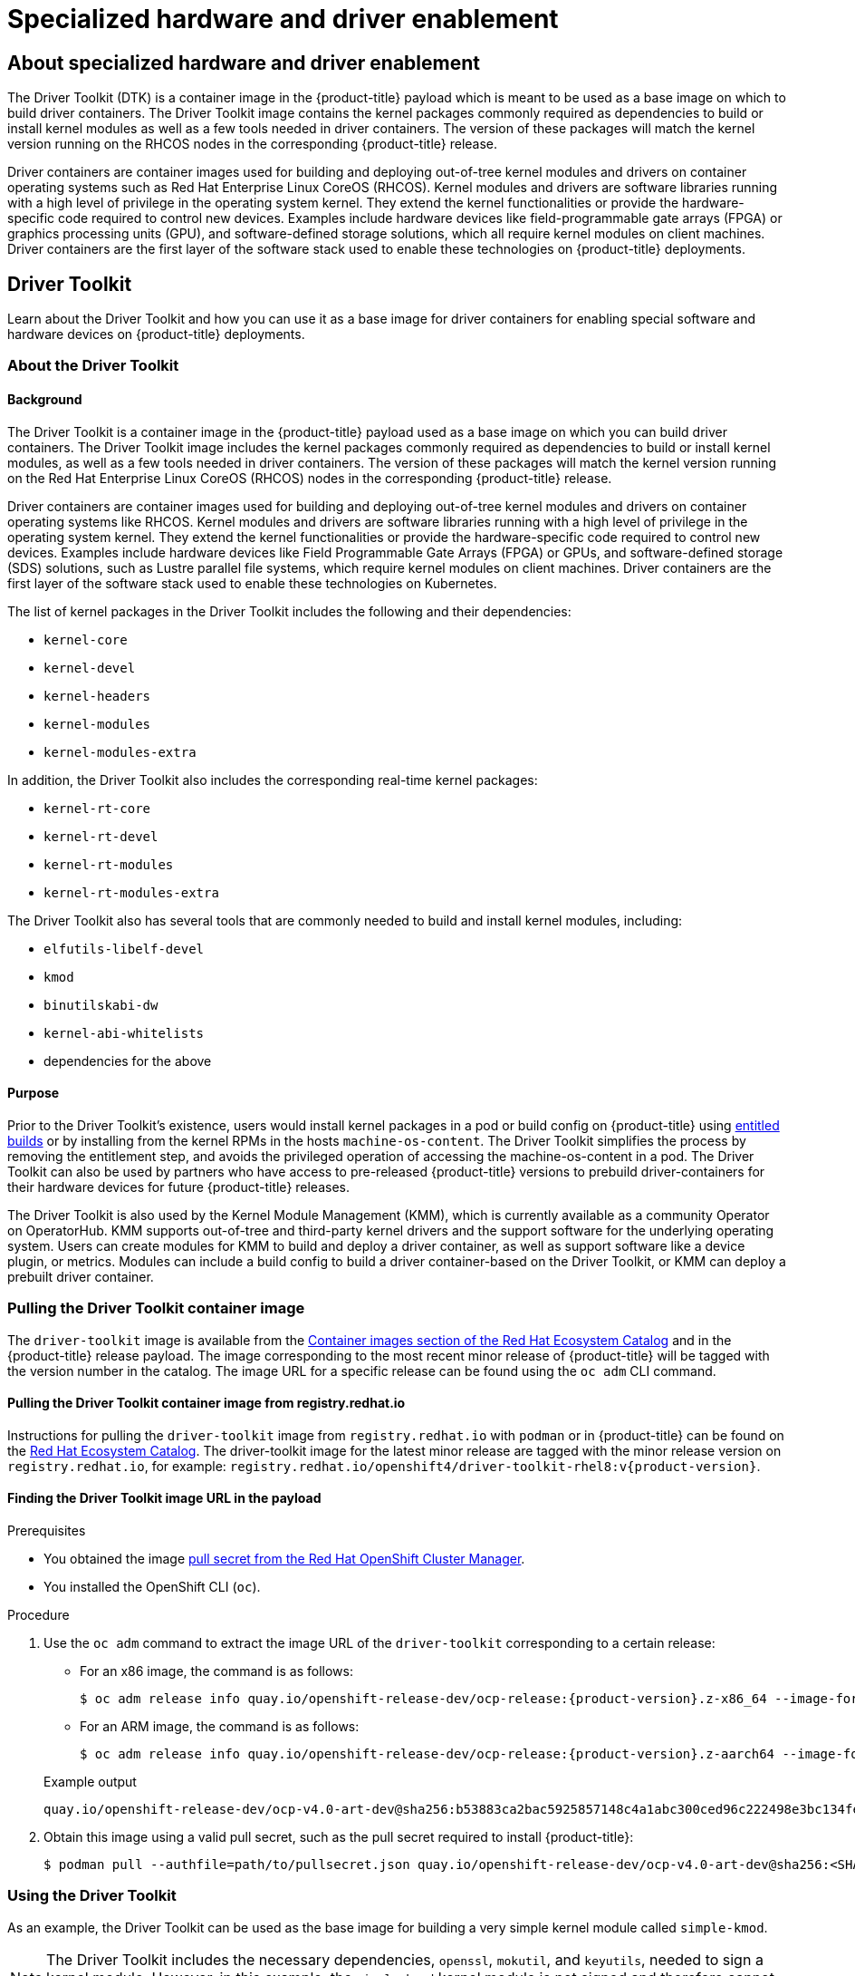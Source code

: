 = Specialized hardware and driver enablement

:leveloffset: +1

:_mod-docs-content-type: ASSEMBLY
[id="about-hardware-enablement"]
= About specialized hardware and driver enablement
// The {product-title} attribute provides the context-sensitive name of the relevant OpenShift distribution, for example, "OpenShift Container Platform" or "OKD". The {product-version} attribute provides the product version relative to the distribution, for example "4.9".
// {product-title} and {product-version} are parsed when AsciiBinder queries the _distro_map.yml file in relation to the base branch of a pull request.
// See https://github.com/openshift/openshift-docs/blob/main/contributing_to_docs/doc_guidelines.adoc#product-name-and-version for more information on this topic.
// Other common attributes are defined in the following lines:
:data-uri:
:icons:
:experimental:
:toc: macro
:toc-title:
:imagesdir: images
:prewrap!:
:op-system-first: Red Hat Enterprise Linux CoreOS (RHCOS)
:op-system: RHCOS
:op-system-lowercase: rhcos
:op-system-base: RHEL
:op-system-base-full: Red Hat Enterprise Linux (RHEL)
:op-system-version: 9.x
:tsb-name: Template Service Broker
:kebab: image:kebab.png[title="Options menu"]
:rh-openstack-first: Red Hat OpenStack Platform (RHOSP)
:rh-openstack: RHOSP
:ai-full: Assisted Installer
:cluster-manager-first: Red Hat OpenShift Cluster Manager
:cluster-manager: OpenShift Cluster Manager
:cluster-manager-url: link:https://console.redhat.com/openshift[OpenShift Cluster Manager Hybrid Cloud Console]
:cluster-manager-url-pull: link:https://console.redhat.com/openshift/install/pull-secret[pull secret from the Red Hat OpenShift Cluster Manager]
:insights-advisor-url: link:https://console.redhat.com/openshift/insights/advisor/[Insights Advisor]
:hybrid-console: Red Hat Hybrid Cloud Console
:hybrid-console-second: Hybrid Cloud Console
// OADP attributes
:oadp-first: OpenShift API for Data Protection (OADP)
:oadp-full: OpenShift API for Data Protection
:oadp-short: OADP
:oc-first: pass:quotes[OpenShift CLI (`oc`)]
:product-registry: OpenShift image registry
:rh-storage-first: Red Hat OpenShift Data Foundation
:rh-storage: OpenShift Data Foundation
:rh-rhacm-first: Red Hat Advanced Cluster Management (RHACM)
:rh-rhacm: RHACM
:rh-rhacm-version: 2.9
:sandboxed-containers-first: OpenShift sandboxed containers
:sandboxed-containers-operator: OpenShift sandboxed containers Operator
:sandboxed-containers-version: 1.5
:sandboxed-containers-version-z: 1.5.0
:sandboxed-containers-legacy-version: 1.4.1
:cert-manager-operator: cert-manager Operator for Red Hat OpenShift
:secondary-scheduler-operator-full: Secondary Scheduler Operator for Red Hat OpenShift
:secondary-scheduler-operator: Secondary Scheduler Operator
:descheduler-operator: Kube Descheduler Operator
// Backup and restore
:velero-domain: velero.io
:velero-version: 1.12
:launch: image:app-launcher.png[title="Application Launcher"]
:mtc-short: MTC
:mtc-full: Migration Toolkit for Containers
:mtc-version: 1.8
:mtc-version-z: 1.8.2
// builds (Valid only in 4.11 and later)
:builds-v2title: Builds for Red Hat OpenShift
:builds-v2shortname: OpenShift Builds v2
:builds-v1shortname: OpenShift Builds v1
//gitops
:gitops-title: Red Hat OpenShift GitOps
:gitops-shortname: GitOps
:gitops-ver: 1.1
:rh-app-icon: image:red-hat-applications-menu-icon.jpg[title="Red Hat applications"]
//pipelines
:pipelines-title: Red Hat OpenShift Pipelines
:pipelines-shortname: OpenShift Pipelines
:pipelines-ver: pipelines-1.13
:pipelines-version-number: 1.13
:tekton-chains: Tekton Chains
:tekton-hub: Tekton Hub
:artifact-hub: Artifact Hub
:pac: Pipelines as Code
//odo
:odo-title: odo
//OpenShift Kubernetes Engine
:oke: OpenShift Kubernetes Engine
//OpenShift Platform Plus
:opp: OpenShift Platform Plus
//openshift virtualization (cnv)
:VirtProductName: OpenShift Virtualization
:VirtVersion: 4.15
:HCOVersion: 4.15.0
:CNVNamespace: openshift-cnv
:CNVOperatorDisplayName: OpenShift Virtualization Operator
:CNVSubscriptionSpecSource: redhat-operators
:CNVSubscriptionSpecName: kubevirt-hyperconverged
:delete: image:delete.png[title="Delete"]
//distributed tracing
:DTProductName: Red Hat OpenShift distributed tracing platform
:DTShortName: distributed tracing platform
:DTProductVersion: 3.0
:JaegerName: Red Hat OpenShift distributed tracing platform (Jaeger)
:JaegerShortName: distributed tracing platform (Jaeger)
:JaegerVersion: 1.51.0
:OTELName: Red Hat build of OpenTelemetry
:OTELShortName: Red Hat build of OpenTelemetry
:OTELOperator: Red Hat build of OpenTelemetry Operator
:OTELVersion: 0.89.0
:TempoName: Red Hat OpenShift distributed tracing platform (Tempo)
:TempoShortName: distributed tracing platform (Tempo)
:TempoOperator: Tempo Operator
:TempoVersion: 2.3.0
//telco
//logging
:logging: logging
:logging-uc: Logging
:for: for Red Hat OpenShift
:clo: Red Hat OpenShift Logging Operator
:loki-op: Loki Operator
:es-op: OpenShift Elasticsearch Operator
:log-plug: logging Console plugin
//power monitoring
:PM-title-c: Power monitoring for Red Hat OpenShift
:PM-title: power monitoring for Red Hat OpenShift
:PM-shortname: power monitoring
:PM-shortname-c: Power monitoring
:PM-operator: Power monitoring Operator
:PM-kepler: Kepler
//serverless
:ServerlessProductName: OpenShift Serverless
:ServerlessProductShortName: Serverless
:ServerlessOperatorName: OpenShift Serverless Operator
:FunctionsProductName: OpenShift Serverless Functions
//service mesh v2
:product-dedicated: Red Hat OpenShift Dedicated
:product-rosa: Red Hat OpenShift Service on AWS
:SMProductName: Red Hat OpenShift Service Mesh
:SMProductShortName: Service Mesh
:SMProductVersion: 2.4.5
:MaistraVersion: 2.4
//Service Mesh v1
:SMProductVersion1x: 1.1.18.2
//Windows containers
:productwinc: Red Hat OpenShift support for Windows Containers
// Red Hat Quay Container Security Operator
:rhq-cso: Red Hat Quay Container Security Operator
// Red Hat Quay
:quay: Red Hat Quay
:sno: single-node OpenShift
:sno-caps: Single-node OpenShift
//TALO and Redfish events Operators
:cgu-operator-first: Topology Aware Lifecycle Manager (TALM)
:cgu-operator-full: Topology Aware Lifecycle Manager
:cgu-operator: TALM
:redfish-operator: Bare Metal Event Relay
//Formerly known as CodeReady Containers and CodeReady Workspaces
:openshift-local-productname: Red Hat OpenShift Local
:openshift-dev-spaces-productname: Red Hat OpenShift Dev Spaces
:factory-prestaging-tool: factory-precaching-cli tool
:factory-prestaging-tool-caps: Factory-precaching-cli tool
:openshift-networking: Red Hat OpenShift Networking
// TODO - this probably needs to be different for OKD
//ifdef::openshift-origin[]
//:openshift-networking: OKD Networking
//endif::[]
// logical volume manager storage
:lvms-first: Logical volume manager storage (LVM Storage)
:lvms: LVM Storage
//Operator SDK version
:osdk_ver: 1.31.0
//Operator SDK version that shipped with the previous OCP 4.x release
:osdk_ver_n1: 1.28.0
//Next-gen (OCP 4.14+) Operator Lifecycle Manager, aka "v1"
:olmv1: OLM 1.0
:olmv1-first: Operator Lifecycle Manager (OLM) 1.0
:ztp-first: GitOps Zero Touch Provisioning (ZTP)
:ztp: GitOps ZTP
:3no: three-node OpenShift
:3no-caps: Three-node OpenShift
:run-once-operator: Run Once Duration Override Operator
// Web terminal
:web-terminal-op: Web Terminal Operator
:devworkspace-op: DevWorkspace Operator
:secrets-store-driver: Secrets Store CSI driver
:secrets-store-operator: Secrets Store CSI Driver Operator
//AWS STS
:sts-first: Security Token Service
:sts-full: Security Token Service (STS)
:sts-short: STS
//Cloud provider names
//AWS
:aws-first: Amazon Web Services
:aws-full: Amazon Web Services (AWS)
:aws-short: AWS
//GCP
:gcp-first: Google Cloud Platform (GCP)
:gcp-full: Google Cloud Platform
:gcp-short: GCP
//alibaba cloud
:alibaba: Alibaba Cloud
// IBM general
:ibm-name: IBM(R)
:ibm-title: IBM
// IBM Cloud
:ibm-cloud-name: IBM Cloud(R)
:ibm-cloud-title: IBM Cloud
// IBM Cloud Bare Metal (Classic)
:ibm-cloud-bm: IBM Cloud(R) Bare Metal (Classic)
:ibm-cloud-bm-title: IBM Cloud Bare Metal (Classic)
// IBM Power
:ibm-power-name: IBM Power(R)
:ibm-power-title: IBM Power
:ibm-power-server-name: IBM Power(R) Virtual Server
:ibm-power-server-title: IBM Power Virtual Server
// IBM zSystems
:ibm-z-name: IBM Z(R)
:ibm-z-title: IBM Z
:ibm-linuxone-name: IBM(R) LinuxONE
:ibm-linuxone-title: IBM LinuxONE
//Azure
:azure-full: Microsoft Azure
:azure-short: Azure
//vSphere
:vmw-full: VMware vSphere
:vmw-short: vSphere
//Oracle
:oci-first: Oracle(R) Cloud Infrastructure (OCI)
:oci: OCI
:ocvs-first: Oracle(R) Cloud VMware Solution (OCVS)
:ocvs: OCVS
// Cluster Observability Operator
:coo-first: Cluster Observability Operator (COO)
:coo-full: Cluster Observability Operator
:coo-short: COO
//ODF
:odf-first: Red Hat OpenShift Data Foundation (ODF)
:odf-full: Red Hat OpenShift Data Foundation
:odf-short: ODF
:rh-dev-hub: Red Hat Developer Hub
:context: about-hardware-enablement

toc::[]

The Driver Toolkit (DTK) is a container image in the {product-title} payload which is meant to be used as a base image on which to build driver containers. The Driver Toolkit image contains the kernel packages commonly required as dependencies to build or install kernel modules as well as a few tools needed in driver containers. The version of these packages will match the kernel version running on the RHCOS nodes in the corresponding {product-title} release.

Driver containers are container images used for building and deploying out-of-tree kernel modules and drivers on container operating systems such as {op-system-first}. Kernel modules and drivers are software libraries running with a high level of privilege in the operating system kernel. They extend the kernel functionalities or provide the hardware-specific code required to control new devices. Examples include hardware devices like field-programmable gate arrays (FPGA) or graphics processing units (GPU), and software-defined storage solutions, which all require kernel modules on client machines. Driver containers are the first layer of the software stack used to enable these technologies on {product-title} deployments.

:leveloffset!:

:leveloffset: +1

:_mod-docs-content-type: ASSEMBLY
[id="driver-toolkit"]
= Driver Toolkit
// The {product-title} attribute provides the context-sensitive name of the relevant OpenShift distribution, for example, "OpenShift Container Platform" or "OKD". The {product-version} attribute provides the product version relative to the distribution, for example "4.9".
// {product-title} and {product-version} are parsed when AsciiBinder queries the _distro_map.yml file in relation to the base branch of a pull request.
// See https://github.com/openshift/openshift-docs/blob/main/contributing_to_docs/doc_guidelines.adoc#product-name-and-version for more information on this topic.
// Other common attributes are defined in the following lines:
:data-uri:
:icons:
:experimental:
:toc: macro
:toc-title:
:imagesdir: images
:prewrap!:
:op-system-first: Red Hat Enterprise Linux CoreOS (RHCOS)
:op-system: RHCOS
:op-system-lowercase: rhcos
:op-system-base: RHEL
:op-system-base-full: Red Hat Enterprise Linux (RHEL)
:op-system-version: 9.x
:tsb-name: Template Service Broker
:kebab: image:kebab.png[title="Options menu"]
:rh-openstack-first: Red Hat OpenStack Platform (RHOSP)
:rh-openstack: RHOSP
:ai-full: Assisted Installer
:cluster-manager-first: Red Hat OpenShift Cluster Manager
:cluster-manager: OpenShift Cluster Manager
:cluster-manager-url: link:https://console.redhat.com/openshift[OpenShift Cluster Manager Hybrid Cloud Console]
:cluster-manager-url-pull: link:https://console.redhat.com/openshift/install/pull-secret[pull secret from the Red Hat OpenShift Cluster Manager]
:insights-advisor-url: link:https://console.redhat.com/openshift/insights/advisor/[Insights Advisor]
:hybrid-console: Red Hat Hybrid Cloud Console
:hybrid-console-second: Hybrid Cloud Console
// OADP attributes
:oadp-first: OpenShift API for Data Protection (OADP)
:oadp-full: OpenShift API for Data Protection
:oadp-short: OADP
:oc-first: pass:quotes[OpenShift CLI (`oc`)]
:product-registry: OpenShift image registry
:rh-storage-first: Red Hat OpenShift Data Foundation
:rh-storage: OpenShift Data Foundation
:rh-rhacm-first: Red Hat Advanced Cluster Management (RHACM)
:rh-rhacm: RHACM
:rh-rhacm-version: 2.9
:sandboxed-containers-first: OpenShift sandboxed containers
:sandboxed-containers-operator: OpenShift sandboxed containers Operator
:sandboxed-containers-version: 1.5
:sandboxed-containers-version-z: 1.5.0
:sandboxed-containers-legacy-version: 1.4.1
:cert-manager-operator: cert-manager Operator for Red Hat OpenShift
:secondary-scheduler-operator-full: Secondary Scheduler Operator for Red Hat OpenShift
:secondary-scheduler-operator: Secondary Scheduler Operator
:descheduler-operator: Kube Descheduler Operator
// Backup and restore
:velero-domain: velero.io
:velero-version: 1.12
:launch: image:app-launcher.png[title="Application Launcher"]
:mtc-short: MTC
:mtc-full: Migration Toolkit for Containers
:mtc-version: 1.8
:mtc-version-z: 1.8.2
// builds (Valid only in 4.11 and later)
:builds-v2title: Builds for Red Hat OpenShift
:builds-v2shortname: OpenShift Builds v2
:builds-v1shortname: OpenShift Builds v1
//gitops
:gitops-title: Red Hat OpenShift GitOps
:gitops-shortname: GitOps
:gitops-ver: 1.1
:rh-app-icon: image:red-hat-applications-menu-icon.jpg[title="Red Hat applications"]
//pipelines
:pipelines-title: Red Hat OpenShift Pipelines
:pipelines-shortname: OpenShift Pipelines
:pipelines-ver: pipelines-1.13
:pipelines-version-number: 1.13
:tekton-chains: Tekton Chains
:tekton-hub: Tekton Hub
:artifact-hub: Artifact Hub
:pac: Pipelines as Code
//odo
:odo-title: odo
//OpenShift Kubernetes Engine
:oke: OpenShift Kubernetes Engine
//OpenShift Platform Plus
:opp: OpenShift Platform Plus
//openshift virtualization (cnv)
:VirtProductName: OpenShift Virtualization
:VirtVersion: 4.15
:HCOVersion: 4.15.0
:CNVNamespace: openshift-cnv
:CNVOperatorDisplayName: OpenShift Virtualization Operator
:CNVSubscriptionSpecSource: redhat-operators
:CNVSubscriptionSpecName: kubevirt-hyperconverged
:delete: image:delete.png[title="Delete"]
//distributed tracing
:DTProductName: Red Hat OpenShift distributed tracing platform
:DTShortName: distributed tracing platform
:DTProductVersion: 3.0
:JaegerName: Red Hat OpenShift distributed tracing platform (Jaeger)
:JaegerShortName: distributed tracing platform (Jaeger)
:JaegerVersion: 1.51.0
:OTELName: Red Hat build of OpenTelemetry
:OTELShortName: Red Hat build of OpenTelemetry
:OTELOperator: Red Hat build of OpenTelemetry Operator
:OTELVersion: 0.89.0
:TempoName: Red Hat OpenShift distributed tracing platform (Tempo)
:TempoShortName: distributed tracing platform (Tempo)
:TempoOperator: Tempo Operator
:TempoVersion: 2.3.0
//telco
//logging
:logging: logging
:logging-uc: Logging
:for: for Red Hat OpenShift
:clo: Red Hat OpenShift Logging Operator
:loki-op: Loki Operator
:es-op: OpenShift Elasticsearch Operator
:log-plug: logging Console plugin
//power monitoring
:PM-title-c: Power monitoring for Red Hat OpenShift
:PM-title: power monitoring for Red Hat OpenShift
:PM-shortname: power monitoring
:PM-shortname-c: Power monitoring
:PM-operator: Power monitoring Operator
:PM-kepler: Kepler
//serverless
:ServerlessProductName: OpenShift Serverless
:ServerlessProductShortName: Serverless
:ServerlessOperatorName: OpenShift Serverless Operator
:FunctionsProductName: OpenShift Serverless Functions
//service mesh v2
:product-dedicated: Red Hat OpenShift Dedicated
:product-rosa: Red Hat OpenShift Service on AWS
:SMProductName: Red Hat OpenShift Service Mesh
:SMProductShortName: Service Mesh
:SMProductVersion: 2.4.5
:MaistraVersion: 2.4
//Service Mesh v1
:SMProductVersion1x: 1.1.18.2
//Windows containers
:productwinc: Red Hat OpenShift support for Windows Containers
// Red Hat Quay Container Security Operator
:rhq-cso: Red Hat Quay Container Security Operator
// Red Hat Quay
:quay: Red Hat Quay
:sno: single-node OpenShift
:sno-caps: Single-node OpenShift
//TALO and Redfish events Operators
:cgu-operator-first: Topology Aware Lifecycle Manager (TALM)
:cgu-operator-full: Topology Aware Lifecycle Manager
:cgu-operator: TALM
:redfish-operator: Bare Metal Event Relay
//Formerly known as CodeReady Containers and CodeReady Workspaces
:openshift-local-productname: Red Hat OpenShift Local
:openshift-dev-spaces-productname: Red Hat OpenShift Dev Spaces
:factory-prestaging-tool: factory-precaching-cli tool
:factory-prestaging-tool-caps: Factory-precaching-cli tool
:openshift-networking: Red Hat OpenShift Networking
// TODO - this probably needs to be different for OKD
//ifdef::openshift-origin[]
//:openshift-networking: OKD Networking
//endif::[]
// logical volume manager storage
:lvms-first: Logical volume manager storage (LVM Storage)
:lvms: LVM Storage
//Operator SDK version
:osdk_ver: 1.31.0
//Operator SDK version that shipped with the previous OCP 4.x release
:osdk_ver_n1: 1.28.0
//Next-gen (OCP 4.14+) Operator Lifecycle Manager, aka "v1"
:olmv1: OLM 1.0
:olmv1-first: Operator Lifecycle Manager (OLM) 1.0
:ztp-first: GitOps Zero Touch Provisioning (ZTP)
:ztp: GitOps ZTP
:3no: three-node OpenShift
:3no-caps: Three-node OpenShift
:run-once-operator: Run Once Duration Override Operator
// Web terminal
:web-terminal-op: Web Terminal Operator
:devworkspace-op: DevWorkspace Operator
:secrets-store-driver: Secrets Store CSI driver
:secrets-store-operator: Secrets Store CSI Driver Operator
//AWS STS
:sts-first: Security Token Service
:sts-full: Security Token Service (STS)
:sts-short: STS
//Cloud provider names
//AWS
:aws-first: Amazon Web Services
:aws-full: Amazon Web Services (AWS)
:aws-short: AWS
//GCP
:gcp-first: Google Cloud Platform (GCP)
:gcp-full: Google Cloud Platform
:gcp-short: GCP
//alibaba cloud
:alibaba: Alibaba Cloud
// IBM general
:ibm-name: IBM(R)
:ibm-title: IBM
// IBM Cloud
:ibm-cloud-name: IBM Cloud(R)
:ibm-cloud-title: IBM Cloud
// IBM Cloud Bare Metal (Classic)
:ibm-cloud-bm: IBM Cloud(R) Bare Metal (Classic)
:ibm-cloud-bm-title: IBM Cloud Bare Metal (Classic)
// IBM Power
:ibm-power-name: IBM Power(R)
:ibm-power-title: IBM Power
:ibm-power-server-name: IBM Power(R) Virtual Server
:ibm-power-server-title: IBM Power Virtual Server
// IBM zSystems
:ibm-z-name: IBM Z(R)
:ibm-z-title: IBM Z
:ibm-linuxone-name: IBM(R) LinuxONE
:ibm-linuxone-title: IBM LinuxONE
//Azure
:azure-full: Microsoft Azure
:azure-short: Azure
//vSphere
:vmw-full: VMware vSphere
:vmw-short: vSphere
//Oracle
:oci-first: Oracle(R) Cloud Infrastructure (OCI)
:oci: OCI
:ocvs-first: Oracle(R) Cloud VMware Solution (OCVS)
:ocvs: OCVS
// Cluster Observability Operator
:coo-first: Cluster Observability Operator (COO)
:coo-full: Cluster Observability Operator
:coo-short: COO
//ODF
:odf-first: Red Hat OpenShift Data Foundation (ODF)
:odf-full: Red Hat OpenShift Data Foundation
:odf-short: ODF
:rh-dev-hub: Red Hat Developer Hub
:context: driver-toolkit

toc::[]

Learn about the Driver Toolkit and how you can use it as a base image for driver containers for enabling special software and hardware devices on {product-title} deployments.

:FeatureName: The Driver Toolkit

:leveloffset: +1

// Module included in the following assemblies:
//
// * hardware_enablement/psap-driver-toolkit.adoc

:_mod-docs-content-type: CONCEPT
[id="about-driver-toolkit_{context}"]
= About the Driver Toolkit

[discrete]
== Background
The Driver Toolkit is a container image in the {product-title} payload used as a base image on which you can build driver containers. The Driver Toolkit image includes the kernel packages commonly required as dependencies to build or install kernel modules, as well as a few tools needed in driver containers. The version of these packages will match the kernel version running on the {op-system-first} nodes in the corresponding {product-title} release.

Driver containers are container images used for building and deploying out-of-tree kernel modules and drivers on container operating systems like {op-system}. Kernel modules and drivers are software libraries running with a high level of privilege in the operating system kernel. They extend the kernel functionalities or provide the hardware-specific code required to control new devices. Examples include hardware devices like Field Programmable Gate Arrays (FPGA) or GPUs, and software-defined storage (SDS) solutions, such as Lustre parallel file systems, which require kernel modules on client machines. Driver containers are the first layer of the software stack used to enable these technologies on Kubernetes.

The list of kernel packages in the Driver Toolkit includes the following and their dependencies:

* `kernel-core`
* `kernel-devel`
* `kernel-headers`
* `kernel-modules`
* `kernel-modules-extra`

In addition, the Driver Toolkit also includes the corresponding real-time kernel packages:

* `kernel-rt-core`
* `kernel-rt-devel`
* `kernel-rt-modules`
* `kernel-rt-modules-extra`

The Driver Toolkit also has several tools that are commonly needed to build and install kernel modules, including:

* `elfutils-libelf-devel`
* `kmod`
* `binutilskabi-dw`
* `kernel-abi-whitelists`
* dependencies for the above

[discrete]
== Purpose
Prior to the Driver Toolkit's existence, users would install kernel packages in a pod or build config on {product-title} using link:https://www.openshift.com/blog/how-to-use-entitled-image-builds-to-build-drivercontainers-with-ubi-on-openshift[entitled builds] or by installing from the kernel RPMs in the hosts `machine-os-content`. The Driver Toolkit simplifies the process by removing the entitlement step, and avoids the privileged operation of accessing the machine-os-content in a pod. The Driver Toolkit can also be used by partners who have access to pre-released {product-title} versions to prebuild driver-containers for their hardware devices for future {product-title} releases.

The Driver Toolkit is also used by the Kernel Module Management (KMM), which is currently available as a community Operator on OperatorHub. KMM supports out-of-tree and third-party kernel drivers and the support software for the underlying operating system. Users can create modules for KMM to build and deploy a driver container, as well as support software like a device plugin, or metrics. Modules can include a build config to build a driver container-based on the Driver Toolkit, or KMM can deploy a prebuilt driver container.

:leveloffset: 1

:leveloffset: +1

// Module included in the following assemblies:
//
// * hardware_enablement/psap-driver-toolkit.adoc

:_mod-docs-content-type: PROCEDURE
[id="pulling-the-driver-toolkit_{context}"]
= Pulling the Driver Toolkit container image

The `driver-toolkit` image is available from the link:https://registry.redhat.io/[Container images section of the Red Hat Ecosystem Catalog] and in the {product-title} release payload. The image corresponding to the most recent minor release of {product-title} will be tagged with the version number in the catalog. The image URL for a specific release can be found using the `oc adm` CLI command.

[id="pulling-the-driver-toolkit-from-registry"]
== Pulling the Driver Toolkit container image from registry.redhat.io

Instructions for pulling the `driver-toolkit` image from `registry.redhat.io` with `podman` or in {product-title} can be found on the link:https://catalog.redhat.com/software/containers/openshift4/driver-toolkit-rhel8/604009d6122bd89307e00865?container-tabs=gti[Red Hat Ecosystem Catalog].
The driver-toolkit image for the latest minor release are tagged with the minor release version on `registry.redhat.io`, for example: `registry.redhat.io/openshift4/driver-toolkit-rhel8:v{product-version}`.

[id="pulling-the-driver-toolkit-from-payload"]
== Finding the Driver Toolkit image URL in the payload

.Prerequisites

* You obtained the image {cluster-manager-url-pull}.
* You installed the OpenShift CLI (`oc`).

.Procedure

. Use the `oc adm` command to extract the image URL of the `driver-toolkit` corresponding to a certain release:
+
--
* For an x86 image, the command is as follows:
+
[source,terminal,subs="attributes+"]
----
$ oc adm release info quay.io/openshift-release-dev/ocp-release:{product-version}.z-x86_64 --image-for=driver-toolkit
----

* For an ARM image, the command is as follows:
+
[source,terminal,subs="attributes+"]
----
$ oc adm release info quay.io/openshift-release-dev/ocp-release:{product-version}.z-aarch64 --image-for=driver-toolkit
----
--
+
.Example output
[source,terminal]
----
quay.io/openshift-release-dev/ocp-v4.0-art-dev@sha256:b53883ca2bac5925857148c4a1abc300ced96c222498e3bc134fe7ce3a1dd404
----

. Obtain this image using a valid pull secret, such as the pull secret required to install {product-title}:
+
[source,terminal]
----
$ podman pull --authfile=path/to/pullsecret.json quay.io/openshift-release-dev/ocp-v4.0-art-dev@sha256:<SHA>
----

:leveloffset: 1

:leveloffset: +1

// Module included in the following assemblies:
//
// * hardware_enablement/psap-driver-toolkit.adoc

:_mod-docs-content-type: PROCEDURE
[id="using-the-driver-toolkit_{context}"]
= Using the Driver Toolkit

As an example, the Driver Toolkit can be used as the base image for building a very simple kernel module called `simple-kmod`.

[NOTE]
====
The Driver Toolkit includes the necessary dependencies, `openssl`, `mokutil`, and `keyutils`, needed to sign a kernel module. However, in this example, the `simple-kmod` kernel module is not signed and therefore cannot be loaded on systems with `Secure Boot` enabled.
====

[id="create-simple-kmod-image_{context}"]
== Build and run the simple-kmod driver container on a cluster

.Prerequisites

* You have a running {product-title} cluster.
* You set the Image Registry Operator state to `Managed` for your cluster.
* You installed the OpenShift CLI (`oc`).
* You are logged into the OpenShift CLI as a user with `cluster-admin` privileges.

.Procedure

Create a namespace. For example:
[source,terminal]
-----
$ oc new-project simple-kmod-demo
-----

. The YAML defines an `ImageStream` for storing the `simple-kmod` driver container image, and a `BuildConfig` for building the container. Save this YAML as `0000-buildconfig.yaml.template`.
+
[source,yaml]
----
apiVersion: image.openshift.io/v1
kind: ImageStream
metadata:
  labels:
    app: simple-kmod-driver-container
  name: simple-kmod-driver-container
  namespace: simple-kmod-demo
spec: {}
---
apiVersion: build.openshift.io/v1
kind: BuildConfig
metadata:
  labels:
    app: simple-kmod-driver-build
  name: simple-kmod-driver-build
  namespace: simple-kmod-demo
spec:
  nodeSelector:
    node-role.kubernetes.io/worker: ""
  runPolicy: "Serial"
  triggers:
    - type: "ConfigChange"
    - type: "ImageChange"
  source:
    dockerfile: |
      ARG DTK
      FROM ${DTK} as builder

      ARG KVER

      WORKDIR /build/

      RUN git clone https://github.com/openshift-psap/simple-kmod.git

      WORKDIR /build/simple-kmod

      RUN make all install KVER=${KVER}

      FROM registry.redhat.io/ubi8/ubi-minimal

      ARG KVER

      # Required for installing `modprobe`
      RUN microdnf install kmod

      COPY --from=builder /lib/modules/${KVER}/simple-kmod.ko /lib/modules/${KVER}/
      COPY --from=builder /lib/modules/${KVER}/simple-procfs-kmod.ko /lib/modules/${KVER}/
      RUN depmod ${KVER}
  strategy:
    dockerStrategy:
      buildArgs:
        - name: KMODVER
          value: DEMO
          # $ oc adm release info quay.io/openshift-release-dev/ocp-release:<cluster version>-x86_64 --image-for=driver-toolkit
        - name: DTK
          value: quay.io/openshift-release-dev/ocp-v4.0-art-dev@sha256:34864ccd2f4b6e385705a730864c04a40908e57acede44457a783d739e377cae
        - name: KVER
          value: 4.18.0-372.26.1.el8_6.x86_64
  output:
    to:
      kind: ImageStreamTag
      name: simple-kmod-driver-container:demo
----

. Substitute the correct driver toolkit image for the {product-title} version you are running in place of “DRIVER_TOOLKIT_IMAGE” with the following commands.
+
[source,terminal]
----
$ OCP_VERSION=$(oc get clusterversion/version -ojsonpath={.status.desired.version})
----
+
[source,terminal]
----
$ DRIVER_TOOLKIT_IMAGE=$(oc adm release info $OCP_VERSION --image-for=driver-toolkit)
----
+
[source,terminal]
----
$ sed "s#DRIVER_TOOLKIT_IMAGE#${DRIVER_TOOLKIT_IMAGE}#" 0000-buildconfig.yaml.template > 0000-buildconfig.yaml
----

. Create the image stream and build config with
+
[source,terminal]
----
$ oc create -f 0000-buildconfig.yaml
----

. After the builder pod completes successfully, deploy the driver container image as a `DaemonSet`.

.. The driver container must run with the privileged security context in order to load the kernel modules on the host. The following YAML file contains the RBAC rules and the `DaemonSet` for running the driver container. Save this YAML as `1000-drivercontainer.yaml`.
+
[source,yaml]
----
apiVersion: v1
kind: ServiceAccount
metadata:
  name: simple-kmod-driver-container
---
apiVersion: rbac.authorization.k8s.io/v1
kind: Role
metadata:
  name: simple-kmod-driver-container
rules:
- apiGroups:
  - security.openshift.io
  resources:
  - securitycontextconstraints
  verbs:
  - use
  resourceNames:
  - privileged
---
apiVersion: rbac.authorization.k8s.io/v1
kind: RoleBinding
metadata:
  name: simple-kmod-driver-container
roleRef:
  apiGroup: rbac.authorization.k8s.io
  kind: Role
  name: simple-kmod-driver-container
subjects:
- kind: ServiceAccount
  name: simple-kmod-driver-container
userNames:
- system:serviceaccount:simple-kmod-demo:simple-kmod-driver-container
---
apiVersion: apps/v1
kind: DaemonSet
metadata:
  name: simple-kmod-driver-container
spec:
  selector:
    matchLabels:
      app: simple-kmod-driver-container
  template:
    metadata:
      labels:
        app: simple-kmod-driver-container
    spec:
      serviceAccount: simple-kmod-driver-container
      serviceAccountName: simple-kmod-driver-container
      containers:
      - image: image-registry.openshift-image-registry.svc:5000/simple-kmod-demo/simple-kmod-driver-container:demo
        name: simple-kmod-driver-container
        imagePullPolicy: Always
        command: [sleep, infinity]
        lifecycle:
          postStart:
            exec:
              command: ["modprobe", "-v", "-a" , "simple-kmod", "simple-procfs-kmod"]
          preStop:
            exec:
              command: ["modprobe", "-r", "-a" , "simple-kmod", "simple-procfs-kmod"]
        securityContext:
          privileged: true
      nodeSelector:
        node-role.kubernetes.io/worker: ""
----

.. Create the RBAC rules and daemon set:
+
[source,terminal]
----
$ oc create -f 1000-drivercontainer.yaml
----

. After the pods are running on the worker nodes, verify that the `simple_kmod` kernel module is loaded successfully on the host machines with `lsmod`.

.. Verify that the pods are running:
+
[source,terminal]
----
$ oc get pod -n simple-kmod-demo
----
+
.Example output
[source,terminal]
----
NAME                                 READY   STATUS      RESTARTS   AGE
simple-kmod-driver-build-1-build     0/1     Completed   0          6m
simple-kmod-driver-container-b22fd   1/1     Running     0          40s
simple-kmod-driver-container-jz9vn   1/1     Running     0          40s
simple-kmod-driver-container-p45cc   1/1     Running     0          40s
----

.. Execute the `lsmod` command in the driver container pod:
+
[source,terminal]
----
$ oc exec -it pod/simple-kmod-driver-container-p45cc -- lsmod | grep simple
----
+
.Example output
[source,terminal]
----
simple_procfs_kmod     16384  0
simple_kmod            16384  0
----

:leveloffset: 1

[role="_additional-resources"]
[id="additional-resources_driver-toolkkit-id"]
== Additional resources

* For more information about configuring registry storage for your cluster, see link:https://access.redhat.com/documentation/en-us/openshift_container_platform/4.14/html-single/registry/#registry-removed_configuring-registry-operator[Image Registry Operator in OpenShift Container Platform].

:leveloffset!:

:leveloffset: +1

:_mod-docs-content-type: ASSEMBLY
[id="node-feature-discovery-operator"]
= Node Feature Discovery Operator
// The {product-title} attribute provides the context-sensitive name of the relevant OpenShift distribution, for example, "OpenShift Container Platform" or "OKD". The {product-version} attribute provides the product version relative to the distribution, for example "4.9".
// {product-title} and {product-version} are parsed when AsciiBinder queries the _distro_map.yml file in relation to the base branch of a pull request.
// See https://github.com/openshift/openshift-docs/blob/main/contributing_to_docs/doc_guidelines.adoc#product-name-and-version for more information on this topic.
// Other common attributes are defined in the following lines:
:data-uri:
:icons:
:experimental:
:toc: macro
:toc-title:
:imagesdir: images
:prewrap!:
:op-system-first: Red Hat Enterprise Linux CoreOS (RHCOS)
:op-system: RHCOS
:op-system-lowercase: rhcos
:op-system-base: RHEL
:op-system-base-full: Red Hat Enterprise Linux (RHEL)
:op-system-version: 9.x
:tsb-name: Template Service Broker
:kebab: image:kebab.png[title="Options menu"]
:rh-openstack-first: Red Hat OpenStack Platform (RHOSP)
:rh-openstack: RHOSP
:ai-full: Assisted Installer
:cluster-manager-first: Red Hat OpenShift Cluster Manager
:cluster-manager: OpenShift Cluster Manager
:cluster-manager-url: link:https://console.redhat.com/openshift[OpenShift Cluster Manager Hybrid Cloud Console]
:cluster-manager-url-pull: link:https://console.redhat.com/openshift/install/pull-secret[pull secret from the Red Hat OpenShift Cluster Manager]
:insights-advisor-url: link:https://console.redhat.com/openshift/insights/advisor/[Insights Advisor]
:hybrid-console: Red Hat Hybrid Cloud Console
:hybrid-console-second: Hybrid Cloud Console
// OADP attributes
:oadp-first: OpenShift API for Data Protection (OADP)
:oadp-full: OpenShift API for Data Protection
:oadp-short: OADP
:oc-first: pass:quotes[OpenShift CLI (`oc`)]
:product-registry: OpenShift image registry
:rh-storage-first: Red Hat OpenShift Data Foundation
:rh-storage: OpenShift Data Foundation
:rh-rhacm-first: Red Hat Advanced Cluster Management (RHACM)
:rh-rhacm: RHACM
:rh-rhacm-version: 2.9
:sandboxed-containers-first: OpenShift sandboxed containers
:sandboxed-containers-operator: OpenShift sandboxed containers Operator
:sandboxed-containers-version: 1.5
:sandboxed-containers-version-z: 1.5.0
:sandboxed-containers-legacy-version: 1.4.1
:cert-manager-operator: cert-manager Operator for Red Hat OpenShift
:secondary-scheduler-operator-full: Secondary Scheduler Operator for Red Hat OpenShift
:secondary-scheduler-operator: Secondary Scheduler Operator
:descheduler-operator: Kube Descheduler Operator
// Backup and restore
:velero-domain: velero.io
:velero-version: 1.12
:launch: image:app-launcher.png[title="Application Launcher"]
:mtc-short: MTC
:mtc-full: Migration Toolkit for Containers
:mtc-version: 1.8
:mtc-version-z: 1.8.2
// builds (Valid only in 4.11 and later)
:builds-v2title: Builds for Red Hat OpenShift
:builds-v2shortname: OpenShift Builds v2
:builds-v1shortname: OpenShift Builds v1
//gitops
:gitops-title: Red Hat OpenShift GitOps
:gitops-shortname: GitOps
:gitops-ver: 1.1
:rh-app-icon: image:red-hat-applications-menu-icon.jpg[title="Red Hat applications"]
//pipelines
:pipelines-title: Red Hat OpenShift Pipelines
:pipelines-shortname: OpenShift Pipelines
:pipelines-ver: pipelines-1.13
:pipelines-version-number: 1.13
:tekton-chains: Tekton Chains
:tekton-hub: Tekton Hub
:artifact-hub: Artifact Hub
:pac: Pipelines as Code
//odo
:odo-title: odo
//OpenShift Kubernetes Engine
:oke: OpenShift Kubernetes Engine
//OpenShift Platform Plus
:opp: OpenShift Platform Plus
//openshift virtualization (cnv)
:VirtProductName: OpenShift Virtualization
:VirtVersion: 4.15
:HCOVersion: 4.15.0
:CNVNamespace: openshift-cnv
:CNVOperatorDisplayName: OpenShift Virtualization Operator
:CNVSubscriptionSpecSource: redhat-operators
:CNVSubscriptionSpecName: kubevirt-hyperconverged
:delete: image:delete.png[title="Delete"]
//distributed tracing
:DTProductName: Red Hat OpenShift distributed tracing platform
:DTShortName: distributed tracing platform
:DTProductVersion: 3.0
:JaegerName: Red Hat OpenShift distributed tracing platform (Jaeger)
:JaegerShortName: distributed tracing platform (Jaeger)
:JaegerVersion: 1.51.0
:OTELName: Red Hat build of OpenTelemetry
:OTELShortName: Red Hat build of OpenTelemetry
:OTELOperator: Red Hat build of OpenTelemetry Operator
:OTELVersion: 0.89.0
:TempoName: Red Hat OpenShift distributed tracing platform (Tempo)
:TempoShortName: distributed tracing platform (Tempo)
:TempoOperator: Tempo Operator
:TempoVersion: 2.3.0
//telco
//logging
:logging: logging
:logging-uc: Logging
:for: for Red Hat OpenShift
:clo: Red Hat OpenShift Logging Operator
:loki-op: Loki Operator
:es-op: OpenShift Elasticsearch Operator
:log-plug: logging Console plugin
//power monitoring
:PM-title-c: Power monitoring for Red Hat OpenShift
:PM-title: power monitoring for Red Hat OpenShift
:PM-shortname: power monitoring
:PM-shortname-c: Power monitoring
:PM-operator: Power monitoring Operator
:PM-kepler: Kepler
//serverless
:ServerlessProductName: OpenShift Serverless
:ServerlessProductShortName: Serverless
:ServerlessOperatorName: OpenShift Serverless Operator
:FunctionsProductName: OpenShift Serverless Functions
//service mesh v2
:product-dedicated: Red Hat OpenShift Dedicated
:product-rosa: Red Hat OpenShift Service on AWS
:SMProductName: Red Hat OpenShift Service Mesh
:SMProductShortName: Service Mesh
:SMProductVersion: 2.4.5
:MaistraVersion: 2.4
//Service Mesh v1
:SMProductVersion1x: 1.1.18.2
//Windows containers
:productwinc: Red Hat OpenShift support for Windows Containers
// Red Hat Quay Container Security Operator
:rhq-cso: Red Hat Quay Container Security Operator
// Red Hat Quay
:quay: Red Hat Quay
:sno: single-node OpenShift
:sno-caps: Single-node OpenShift
//TALO and Redfish events Operators
:cgu-operator-first: Topology Aware Lifecycle Manager (TALM)
:cgu-operator-full: Topology Aware Lifecycle Manager
:cgu-operator: TALM
:redfish-operator: Bare Metal Event Relay
//Formerly known as CodeReady Containers and CodeReady Workspaces
:openshift-local-productname: Red Hat OpenShift Local
:openshift-dev-spaces-productname: Red Hat OpenShift Dev Spaces
:factory-prestaging-tool: factory-precaching-cli tool
:factory-prestaging-tool-caps: Factory-precaching-cli tool
:openshift-networking: Red Hat OpenShift Networking
// TODO - this probably needs to be different for OKD
//ifdef::openshift-origin[]
//:openshift-networking: OKD Networking
//endif::[]
// logical volume manager storage
:lvms-first: Logical volume manager storage (LVM Storage)
:lvms: LVM Storage
//Operator SDK version
:osdk_ver: 1.31.0
//Operator SDK version that shipped with the previous OCP 4.x release
:osdk_ver_n1: 1.28.0
//Next-gen (OCP 4.14+) Operator Lifecycle Manager, aka "v1"
:olmv1: OLM 1.0
:olmv1-first: Operator Lifecycle Manager (OLM) 1.0
:ztp-first: GitOps Zero Touch Provisioning (ZTP)
:ztp: GitOps ZTP
:3no: three-node OpenShift
:3no-caps: Three-node OpenShift
:run-once-operator: Run Once Duration Override Operator
// Web terminal
:web-terminal-op: Web Terminal Operator
:devworkspace-op: DevWorkspace Operator
:secrets-store-driver: Secrets Store CSI driver
:secrets-store-operator: Secrets Store CSI Driver Operator
//AWS STS
:sts-first: Security Token Service
:sts-full: Security Token Service (STS)
:sts-short: STS
//Cloud provider names
//AWS
:aws-first: Amazon Web Services
:aws-full: Amazon Web Services (AWS)
:aws-short: AWS
//GCP
:gcp-first: Google Cloud Platform (GCP)
:gcp-full: Google Cloud Platform
:gcp-short: GCP
//alibaba cloud
:alibaba: Alibaba Cloud
// IBM general
:ibm-name: IBM(R)
:ibm-title: IBM
// IBM Cloud
:ibm-cloud-name: IBM Cloud(R)
:ibm-cloud-title: IBM Cloud
// IBM Cloud Bare Metal (Classic)
:ibm-cloud-bm: IBM Cloud(R) Bare Metal (Classic)
:ibm-cloud-bm-title: IBM Cloud Bare Metal (Classic)
// IBM Power
:ibm-power-name: IBM Power(R)
:ibm-power-title: IBM Power
:ibm-power-server-name: IBM Power(R) Virtual Server
:ibm-power-server-title: IBM Power Virtual Server
// IBM zSystems
:ibm-z-name: IBM Z(R)
:ibm-z-title: IBM Z
:ibm-linuxone-name: IBM(R) LinuxONE
:ibm-linuxone-title: IBM LinuxONE
//Azure
:azure-full: Microsoft Azure
:azure-short: Azure
//vSphere
:vmw-full: VMware vSphere
:vmw-short: vSphere
//Oracle
:oci-first: Oracle(R) Cloud Infrastructure (OCI)
:oci: OCI
:ocvs-first: Oracle(R) Cloud VMware Solution (OCVS)
:ocvs: OCVS
// Cluster Observability Operator
:coo-first: Cluster Observability Operator (COO)
:coo-full: Cluster Observability Operator
:coo-short: COO
//ODF
:odf-first: Red Hat OpenShift Data Foundation (ODF)
:odf-full: Red Hat OpenShift Data Foundation
:odf-short: ODF
:rh-dev-hub: Red Hat Developer Hub
:context: node-feature-discovery-operator

toc::[]

Learn about the Node Feature Discovery (NFD) Operator and how you can use it to expose node-level information by orchestrating Node Feature Discovery, a Kubernetes add-on for detecting hardware features and system configuration.

:leveloffset: +1

// Module included in the following assemblies:
//
// * hardware_enablement/psap-node-feature-discovery-operator.adoc

:perf:
:_mod-docs-content-type: CONCEPT
[id="about-node-feature-discovery-operator_{context}"]
= About the Node Feature Discovery Operator
The Node Feature Discovery Operator (NFD) manages the detection of hardware features and configuration in an {product-title} cluster by labeling the nodes with hardware-specific information. NFD labels the host with node-specific attributes, such as PCI cards, kernel, operating system version, and so on.

The NFD Operator can be found on the Operator Hub by searching for “Node Feature Discovery”.

:leveloffset: 1

:leveloffset: +1

// Module included in the following assemblies:
//
// * hardware_enablement/psap-node-feature-discovery-operator.adoc

:_mod-docs-content-type: PROCEDURE
[id="installing-the-node-feature-discovery-operator_{context}"]
= Installing the Node Feature Discovery Operator

The Node Feature Discovery (NFD) Operator orchestrates all resources needed to run the NFD daemon set. As a cluster administrator, you can install the NFD Operator by using the {product-title} CLI or the web console.

[id="install-operator-cli_{context}"]
== Installing the NFD Operator using the CLI

As a cluster administrator, you can install the NFD Operator using the CLI.

.Prerequisites

* An {product-title} cluster
* Install the OpenShift CLI (`oc`).
* Log in as a user with `cluster-admin` privileges.

.Procedure

. Create a namespace for the NFD Operator.

.. Create the following `Namespace` custom resource (CR) that defines the `openshift-nfd` namespace, and then save the YAML in the `nfd-namespace.yaml` file:
+
[source,yaml]
----
apiVersion: v1
kind: Namespace
metadata:
  name: openshift-nfd
----

.. Create the namespace by running the following command:
+
[source,terminal]
----
$ oc create -f nfd-namespace.yaml
----

. Install the NFD Operator in the namespace you created in the previous step by creating the following objects:

.. Create the following `OperatorGroup` CR and save the YAML in the `nfd-operatorgroup.yaml` file:
+
[source,yaml]
----
apiVersion: operators.coreos.com/v1
kind: OperatorGroup
metadata:
  generateName: openshift-nfd-
  name: openshift-nfd
  namespace: openshift-nfd
spec:
  targetNamespaces:
  - openshift-nfd
----

.. Create the `OperatorGroup` CR by running the following command:
+
[source,terminal]
----
$ oc create -f nfd-operatorgroup.yaml
----

.. Create the following `Subscription` CR and save the YAML in the `nfd-sub.yaml` file:
+
.Example Subscription
[source,yaml]
----
apiVersion: operators.coreos.com/v1alpha1
kind: Subscription
metadata:
  name: nfd
  namespace: openshift-nfd
spec:
  channel: "stable"
  installPlanApproval: Automatic
  name: nfd
  source: redhat-operators
  sourceNamespace: openshift-marketplace
----

.. Create the subscription object by running the following command:
+
[source,terminal]
----
$ oc create -f nfd-sub.yaml
----

.. Change to the `openshift-nfd` project:
+
[source,terminal]
----
$ oc project openshift-nfd
----

.Verification

* To verify that the Operator deployment is successful, run:
+
[source,terminal]
----
$ oc get pods
----
+
.Example output
[source,terminal]
----
NAME                                      READY   STATUS    RESTARTS   AGE
nfd-controller-manager-7f86ccfb58-vgr4x   2/2     Running   0          10m
----
+
A successful deployment shows a `Running` status.

[id="install-operator-web-console_{context}"]
== Installing the NFD Operator using the web console

As a cluster administrator, you can install the NFD Operator using the web console.

.Procedure

. In the {product-title} web console, click *Operators* -> *OperatorHub*.

. Choose *Node Feature Discovery* from the list of available Operators, and then click *Install*.

. On the *Install Operator* page, select *A specific namespace on the cluster*, and then click *Install*. You do not need to create a namespace because it is created for you.

.Verification

To verify that the NFD Operator installed successfully:

. Navigate to the *Operators* -> *Installed Operators* page.
. Ensure that *Node Feature Discovery* is listed in the *openshift-nfd* project with a *Status* of *InstallSucceeded*.
+
[NOTE]
====
During installation an Operator might display a *Failed* status. If the installation later succeeds with an *InstallSucceeded* message, you can ignore the *Failed* message.
====

.Troubleshooting

If the Operator does not appear as installed, troubleshoot further:

. Navigate to the *Operators* -> *Installed Operators* page and inspect the *Operator Subscriptions* and *Install Plans* tabs for any failure or errors under *Status*.
. Navigate to the *Workloads* -> *Pods* page and check the logs for pods in the `openshift-nfd` project.

:leveloffset: 1

:leveloffset: +1

// Module included in the following assemblies:
//
// * hardware_enablement/psap-node-feature-discovery-operator.adoc

:_mod-docs-content-type: PROCEDURE
[id="using-the-node-feature-discovery-operator_{context}"]
= Using the Node Feature Discovery Operator

The Node Feature Discovery (NFD) Operator orchestrates all resources needed to run the Node-Feature-Discovery daemon set by watching for a `NodeFeatureDiscovery` CR. Based on the `NodeFeatureDiscovery` CR, the Operator will create the operand (NFD) components in the desired namespace. You can edit the CR to choose another `namespace`, `image`, `imagePullPolicy`, and `nfd-worker-conf`, among other options.

As a cluster administrator, you can create a `NodeFeatureDiscovery` instance using the {product-title} CLI or the web console.

[id="create-cd-cli_{context}"]
== Create a NodeFeatureDiscovery instance using the CLI

As a cluster administrator, you can create a `NodeFeatureDiscovery` CR instance using the CLI.

.Prerequisites

* An {product-title} cluster
* Install the OpenShift CLI (`oc`).
* Log in as a user with `cluster-admin` privileges.
* Install the NFD Operator.

.Procedure

. Create the following `NodeFeatureDiscovery` Custom Resource (CR), and then save the YAML in the `NodeFeatureDiscovery.yaml` file:
+
[source,yaml,subs="attributes+"]
----
apiVersion: nfd.openshift.io/v1
kind: NodeFeatureDiscovery
metadata:
  name: nfd-instance
  namespace: openshift-nfd
spec:
  instance: "" # instance is empty by default
  topologyupdater: false # False by default
  operand:
    image: registry.redhat.io/openshift4/ose-node-feature-discovery:v{product-version}
    imagePullPolicy: Always
  workerConfig:
    configData: |
      core:
      #  labelWhiteList:
      #  noPublish: false
        sleepInterval: 60s
      #  sources: [all]
      #  klog:
      #    addDirHeader: false
      #    alsologtostderr: false
      #    logBacktraceAt:
      #    logtostderr: true
      #    skipHeaders: false
      #    stderrthreshold: 2
      #    v: 0
      #    vmodule:
      ##   NOTE: the following options are not dynamically run-time configurable
      ##         and require a nfd-worker restart to take effect after being changed
      #    logDir:
      #    logFile:
      #    logFileMaxSize: 1800
      #    skipLogHeaders: false
      sources:
        cpu:
          cpuid:
      #     NOTE: whitelist has priority over blacklist
            attributeBlacklist:
              - "BMI1"
              - "BMI2"
              - "CLMUL"
              - "CMOV"
              - "CX16"
              - "ERMS"
              - "F16C"
              - "HTT"
              - "LZCNT"
              - "MMX"
              - "MMXEXT"
              - "NX"
              - "POPCNT"
              - "RDRAND"
              - "RDSEED"
              - "RDTSCP"
              - "SGX"
              - "SSE"
              - "SSE2"
              - "SSE3"
              - "SSE4.1"
              - "SSE4.2"
              - "SSSE3"
            attributeWhitelist:
        kernel:
          kconfigFile: "/path/to/kconfig"
          configOpts:
            - "NO_HZ"
            - "X86"
            - "DMI"
        pci:
          deviceClassWhitelist:
            - "0200"
            - "03"
            - "12"
          deviceLabelFields:
            - "class"
  customConfig:
    configData: |
          - name: "more.kernel.features"
            matchOn:
            - loadedKMod: ["example_kmod3"]
----

For more details on how to customize NFD workers, refer to the link:https://kubernetes-sigs.github.io/node-feature-discovery/v0.10/advanced/worker-configuration-reference.html[Configuration file reference of nfd-worker].

. Create the `NodeFeatureDiscovery` CR instance by running the following command:
+
[source,terminal]
----
$ oc create -f NodeFeatureDiscovery.yaml
----

.Verification

* To verify that the instance is created, run:
+
[source,terminal]
----
$ oc get pods
----
+
.Example output
[source,terminal]
----
NAME                                      READY   STATUS    RESTARTS   AGE
nfd-controller-manager-7f86ccfb58-vgr4x   2/2     Running   0          11m
nfd-master-hcn64                          1/1     Running   0          60s
nfd-master-lnnxx                          1/1     Running   0          60s
nfd-master-mp6hr                          1/1     Running   0          60s
nfd-worker-vgcz9                          1/1     Running   0          60s
nfd-worker-xqbws                          1/1     Running   0          60s
----
+
A successful deployment shows a `Running` status.

[id="create-nfd-cr-web-console_{context}"]
== Create a NodeFeatureDiscovery CR using the web console

.Procedure

. Navigate to the *Operators* -> *Installed Operators* page.
. Find *Node Feature Discovery* and see a box under *Provided APIs*.
. Click *Create instance*.
. Edit the values of the `NodeFeatureDiscovery` CR.
. Click *Create*.

:leveloffset: 1

:leveloffset: +1

// Module included in the following assemblies:
//
// * scalability_and_performance/psap-node-feature-discovery-operator.adoc

:_mod-docs-content-type: REFERENCE
[id="configuring-the-node-feature-discovery_{context}"]
= Configuring the Node Feature Discovery Operator

[id="configuring-node-feature-discovery-operator-core_{context}"]
== core

The `core` section contains common configuration settings that are not specific to any particular feature source.

[discrete]
[id="configuring-node-feature-discovery-operator-core-sleepInterval_{context}"]
=== core.sleepInterval

`core.sleepInterval` specifies the interval between consecutive passes of feature detection or re-detection, and thus also the interval between node re-labeling. A non-positive value implies infinite sleep interval; no re-detection or re-labeling is done.

This value is overridden by the deprecated `--sleep-interval` command line flag, if specified.

.Example usage
[source,yaml]
----
core:
  sleepInterval: 60s <1>
----
The default value is `60s`.

[discrete]
[id="configuring-node-feature-discovery-operator-core-sources_{context}"]
=== core.sources

`core.sources` specifies the list of enabled feature sources. A special value `all` enables all feature sources.

This value is overridden by the deprecated `--sources` command line flag, if specified.

Default: `[all]`

.Example usage
[source,yaml]
----
core:
  sources:
    - system
    - custom
----

[discrete]
[id="configuring-node-feature-discovery-operator-core-label-whitelist_{context}"]
=== core.labelWhiteList

`core.labelWhiteList` specifies a regular expression for filtering feature labels based on the label name. Non-matching labels are not published.

The regular expression is only matched against the basename part of the label, the part of the name after '/'. The label prefix,  or namespace, is omitted.

This value is overridden by the deprecated `--label-whitelist` command line flag, if specified.

Default: `null`

.Example usage
[source,yaml]
----
core:
  labelWhiteList: '^cpu-cpuid'
----

[discrete]
[id="configuring-node-feature-discovery-operator-core-no-publish_{context}"]
=== core.noPublish

Setting `core.noPublish` to `true` disables all communication with the `nfd-master`. It is effectively a dry run flag; `nfd-worker` runs feature detection normally, but no labeling requests are sent to `nfd-master`.

This value is overridden by the `--no-publish` command line flag, if specified.

Example:

.Example usage
[source,yaml]
----
core:
  noPublish: true <1>
----
The default value is `false`.

[discrete]
[id="configuring-node-feature-discovery-operator-core-klog_{context}"]
== core.klog

The following options specify the logger configuration, most of which can be dynamically adjusted at run-time.

The logger options can also be specified using command line flags, which take precedence over any corresponding config file options.

[discrete]
[id="configuring-node-feature-discovery-operator-core-klog-adddirheader_{context}"]
=== core.klog.addDirHeader

If set to `true`, `core.klog.addDirHeader` adds the file directory to the header of the log messages.

Default: `false`

Run-time configurable: yes

[discrete]
[id="configuring-node-feature-discovery-operator-core-klog-alsologtostderr_{context}"]
=== core.klog.alsologtostderr

Log to standard error as well as files.

Default: `false`

Run-time configurable: yes

[discrete]
[id="configuring-node-feature-discovery-operator-core-klog-BacktraceAt_{context}"]
=== core.klog.logBacktraceAt

When logging hits line file:N, emit a stack trace.

Default: *empty*

Run-time configurable: yes

[discrete]
[id="configuring-node-feature-discovery-operator-core-klog-logdir_{context}"]
=== core.klog.logDir

If non-empty, write log files in this directory.

Default: *empty*

Run-time configurable: no

[discrete]
[id="configuring-node-feature-discovery-operator-core-klog-logfile_{context}"]
=== core.klog.logFile

If not empty, use this log file.

Default: *empty*

Run-time configurable: no

[discrete]
[id="configuring-node-feature-discovery-operator-core-klog-logFileMaxSize_{context}"]
=== core.klog.logFileMaxSize

`core.klog.logFileMaxSize` defines the maximum size a log file can grow to. Unit is megabytes. If the value is `0`, the maximum file size is unlimited.

Default: `1800`

Run-time configurable: no

[discrete]
[id="configuring-node-feature-discovery-operator-core-klog-logtostderr_{context}"]
=== core.klog.logtostderr

Log to standard error instead of files

Default: `true`

Run-time configurable: yes

[discrete]
[id="configuring-node-feature-discovery-operator-core-klog-skipHeaders_{context}"]
=== core.klog.skipHeaders

If `core.klog.skipHeaders` is set to `true`, avoid header prefixes in the log messages.

Default: `false`

Run-time configurable: yes

[discrete]
[id="configuring-node-feature-discovery-operator-core-klog-skipLogHeaders_{context}"]
=== core.klog.skipLogHeaders

If `core.klog.skipLogHeaders` is set to `true`, avoid headers when opening log files.

Default: `false`

Run-time configurable: no

[discrete]
[id="configuring-node-feature-discovery-operator-core-klog-stderrthreshold_{context}"]
=== core.klog.stderrthreshold

Logs at or above this threshold go to stderr.

Default: `2`

Run-time configurable: yes

[discrete]
[id="configuring-node-feature-discovery-operator-core-klog-v_{context}"]
=== core.klog.v

`core.klog.v` is the number for the log level verbosity.

Default: `0`

Run-time configurable: yes

[discrete]
[id="configuring-node-feature-discovery-operator-core-klog-vmodule_{context}"]
=== core.klog.vmodule

`core.klog.vmodule` is a comma-separated list of `pattern=N` settings for file-filtered logging.

Default: *empty*

Run-time configurable: yes

[id="configuring-node-feature-discovery-operator-sources_{context}"]
== sources

The `sources` section contains feature source specific configuration parameters.

[discrete]
[id="configuring-node-feature-discovery-operator-sources-cpu-cpuid-attributeBlacklist_{context}"]
=== sources.cpu.cpuid.attributeBlacklist

Prevent publishing `cpuid` features listed in this option.

This value is overridden by `sources.cpu.cpuid.attributeWhitelist`, if specified.

Default: `[BMI1, BMI2, CLMUL, CMOV, CX16, ERMS, F16C, HTT, LZCNT, MMX, MMXEXT, NX, POPCNT, RDRAND, RDSEED, RDTSCP, SGX, SGXLC, SSE, SSE2, SSE3, SSE4.1, SSE4.2, SSSE3]`

.Example usage
[source,yaml]
----
sources:
  cpu:
    cpuid:
      attributeBlacklist: [MMX, MMXEXT]
----

[discrete]
[id="configuring-node-feature-discovery-operator-sources-cpu-cpuid-attributeWhitelist_{context}"]
=== sources.cpu.cpuid.attributeWhitelist

Only publish the `cpuid` features listed in this option.

`sources.cpu.cpuid.attributeWhitelist` takes precedence over `sources.cpu.cpuid.attributeBlacklist`.

Default: *empty*

.Example usage
[source,yaml]
----
sources:
  cpu:
    cpuid:
      attributeWhitelist: [AVX512BW, AVX512CD, AVX512DQ, AVX512F, AVX512VL]
----

[discrete]
[id="configuring-node-feature-discovery-operator-sources-kernel-kconfigFilet_{context}"]
=== sources.kernel.kconfigFile

`sources.kernel.kconfigFile` is the path of the kernel config file. If empty, NFD runs a search in the well-known standard locations.

Default: *empty*

.Example usage
[source,yaml]
----
sources:
  kernel:
    kconfigFile: "/path/to/kconfig"
----

[discrete]
[id="configuring-node-feature-discovery-operator-sources-kernel-configOpts_{context}"]
=== sources.kernel.configOpts

`sources.kernel.configOpts` represents kernel configuration options to publish as feature labels.

Default: `[NO_HZ, NO_HZ_IDLE, NO_HZ_FULL, PREEMPT]`

.Example usage
[source,yaml]
----
sources:
  kernel:
    configOpts: [NO_HZ, X86, DMI]
----

[discrete]
[id="configuring-node-feature-discovery-operator-sources-pci-deviceClassWhitelist_{context}"]
=== sources.pci.deviceClassWhitelist

`sources.pci.deviceClassWhitelist` is a list of link:https://pci-ids.ucw.cz/read/PD[PCI device class IDs] for which to publish a label. It can be specified as a main class only (for example, `03`) or full class-subclass combination (for example `0300`). The former implies that all
subclasses are accepted.  The format of the labels can be further configured with `deviceLabelFields`.

Default: `["03", "0b40", "12"]`

.Example usage
[source,yaml]
----
sources:
  pci:
    deviceClassWhitelist: ["0200", "03"]
----

[discrete]
[id="configuring-node-feature-discovery-operator-sources-pci-deviceLabelFields_{context}"]
=== sources.pci.deviceLabelFields

`sources.pci.deviceLabelFields` is the set of PCI ID fields to use when constructing the name of the feature label. Valid fields are `class`, `vendor`, `device`, `subsystem_vendor` and `subsystem_device`.

Default: `[class, vendor]`

.Example usage
[source,yaml]
----
sources:
  pci:
    deviceLabelFields: [class, vendor, device]
----

With the example config above, NFD would publish labels such as `feature.node.kubernetes.io/pci-<class-id>_<vendor-id>_<device-id>.present=true`

[discrete]
[id="configuring-node-feature-discovery-operator-sources-usb-deviceClassWhitelist_{context}"]
=== sources.usb.deviceClassWhitelist

`sources.usb.deviceClassWhitelist` is a list of USB link:https://www.usb.org/defined-class-codes[device class] IDs for
which to publish a feature label. The format of the labels can be further
configured with `deviceLabelFields`.

Default: `["0e", "ef", "fe", "ff"]`

.Example usage
[source,yaml]
----
sources:
  usb:
    deviceClassWhitelist: ["ef", "ff"]
----

[discrete]
[id="configuring-node-feature-discovery-operator-sources-usb-deviceLabelFields_{context}"]
=== sources.usb.deviceLabelFields

`sources.usb.deviceLabelFields` is the set of USB ID fields from which to compose the name of the feature label. Valid fields are `class`, `vendor`, and `device`.

Default: `[class, vendor, device]`

.Example usage
[source,yaml]
----
sources:
  pci:
    deviceLabelFields: [class, vendor]
----

With the example config above, NFD would publish labels like: `feature.node.kubernetes.io/usb-<class-id>_<vendor-id>.present=true`.

[discrete]
[id="configuring-node-feature-discovery-operator-sources-custom_{context}"]
=== sources.custom

`sources.custom` is the list of rules to process in the custom feature source to create user-specific labels.

Default: *empty*

.Example usage
[source,yaml]
----
source:
  custom:
  - name: "my.custom.feature"
    matchOn:
    - loadedKMod: ["e1000e"]
    - pciId:
        class: ["0200"]
        vendor: ["8086"]
----

:leveloffset: 1

:leveloffset: +1

// Module included in the following assemblies:
//
// * hardware_enablement/psap-node-feature-discovery-operator.adoc

:_mod-docs-content-type: CONCEPT
[id="nfd-rules-about_{context}"]
= About the NodeFeatureRule custom resource

`NodeFeatureRule` objects are a `NodeFeatureDiscovery` custom resource designed for rule-based custom labeling of nodes. Some use cases include application-specific labeling or distribution by hardware vendors to create specific labels for their devices.

`NodeFeatureRule` objects provide a method to create vendor- or application-specific labels and taints. It uses a flexible rule-based mechanism for creating labels and optionally taints based on node features.

:leveloffset: 1

:leveloffset: +1

// Module included in the following assemblies:
//
// * hardware_enablement/psap-node-feature-discovery-operator.adoc

:_mod-docs-content-type: PROCEDURE
[id="nfd-rules-using_{context}"]
= Using the NodeFeatureRule custom resource

Create a `NodeFeatureRule` object to label nodes if a set of rules match the conditions.

.Procedure

. Create a custom resource file named `nodefeaturerule.yaml` that contains the following text:
+
[source,yaml]
----
apiVersion: nfd.openshift.io/v1
kind: NodeFeatureRule
metadata:
  name: example-rule
spec:
  rules:
    - name: "example rule"
      labels:
        "example-custom-feature": "true"
      # Label is created if all of the rules below match
      matchFeatures:
        # Match if "veth" kernel module is loaded
        - feature: kernel.loadedmodule
          matchExpressions:
            veth: {op: Exists}
        # Match if any PCI device with vendor 8086 exists in the system
        - feature: pci.device
          matchExpressions:
            vendor: {op: In, value: ["8086"]}
----
+
This custom resource specifies that labelling occurs when the `veth` module is loaded and any PCI device with vendor code `8086` exists in the cluster.

. Apply the `nodefeaturerule.yaml` file to your cluster by running the following command:
+
[source,terminal]
----
$ oc apply -f https://raw.githubusercontent.com/kubernetes-sigs/node-feature-discovery/v0.13.6/examples/nodefeaturerule.yaml
----
The example applies the feature label on nodes with the `veth` module loaded and any PCI device with vendor code `8086` exists.
+
[NOTE]
====
A relabeling delay of up to 1 minute might occur.
====

:leveloffset: 1

:leveloffset: +1

// Module included in the following assemblies:
//
// * hardware_enablement/psap-node-feature-discovery-operator.adoc

:_mod-docs-content-type: PROCEDURE
[id="using-the-nfd-topology-updater_{context}"]
= Using the NFD Topology Updater

The Node Feature Discovery (NFD) Topology Updater is a daemon responsible for examining allocated resources on a worker node. It accounts for resources that are available to be allocated to new pod on a per-zone basis, where a zone can be a Non-Uniform Memory Access (NUMA) node. The NFD Topology Updater communicates the information to nfd-master, which creates a `NodeResourceTopology` custom resource (CR) corresponding to all of the worker nodes in the cluster. One instance of the NFD Topology Updater runs on each node of the cluster.

To enable the Topology Updater workers in NFD, set the `topologyupdater` variable to `true` in the `NodeFeatureDiscovery` CR, as described in the section *Using the Node Feature Discovery Operator*.

== NodeResourceTopology CR

When run with NFD Topology Updater, NFD creates custom resource instances corresponding to the node resource hardware topology, such as:

[source,yaml]
----
apiVersion: topology.node.k8s.io/v1alpha1
kind: NodeResourceTopology
metadata:
  name: node1
topologyPolicies: ["SingleNUMANodeContainerLevel"]
zones:
  - name: node-0
    type: Node
    resources:
      - name: cpu
        capacity: 20
        allocatable: 16
        available: 10
      - name: vendor/nic1
        capacity: 3
        allocatable: 3
        available: 3
  - name: node-1
    type: Node
    resources:
      - name: cpu
        capacity: 30
        allocatable: 30
        available: 15
      - name: vendor/nic2
        capacity: 6
        allocatable: 6
        available: 6
  - name: node-2
    type: Node
    resources:
      - name: cpu
        capacity: 30
        allocatable: 30
        available: 15
      - name: vendor/nic1
        capacity: 3
        allocatable: 3
        available: 3
----

:leveloffset: 1

:leveloffset: +2

// Module included in the following assemblies:
//
// * hardware_enablement/psap-node-feature-discovery-operator.adoc

:_mod-docs-content-type: REFERENCE
[id="nfd-topology-updater-command-line-flags_{context}"]
= NFD Topology Updater command line flags

To view available command line flags, run the `nfd-topology-updater -help` command. For example, in a podman container, run the following command:

[source,terminal]
----
$ podman run gcr.io/k8s-staging-nfd/node-feature-discovery:master nfd-topology-updater -help
----

[discrete]
[id="nfd-topology-updater-ca-file_{context}"]
== -ca-file

The `-ca-file` flag is one of the three flags, together with the `-cert-file` and `-key-file`flags, that controls the mutual TLS authentication on the NFD Topology Updater. This flag specifies the TLS root certificate that is used for verifying the authenticity of nfd-master.

Default: empty

[IMPORTANT]
====
The `-ca-file` flag must be specified together with the `-cert-file` and `-key-file` flags.
====

.Example
[source,terminal]
----
$ nfd-topology-updater -ca-file=/opt/nfd/ca.crt -cert-file=/opt/nfd/updater.crt -key-file=/opt/nfd/updater.key
----

[discrete]
[id="nfd-topology-updater-cert-file_{context}"]
== -cert-file

The `-cert-file` flag is one of the three flags, together with the `-ca-file` and `-key-file flags`, that controls mutual TLS authentication on the NFD Topology Updater. This flag specifies the TLS certificate presented for authenticating outgoing requests.

Default: empty

[IMPORTANT]
====
The `-cert-file` flag must be specified together with the `-ca-file` and `-key-file` flags.
====

.Example
[source,terminal]
----
$ nfd-topology-updater -cert-file=/opt/nfd/updater.crt -key-file=/opt/nfd/updater.key -ca-file=/opt/nfd/ca.crt
----

[discrete]
[id="nfd-topology-updater-help_{context}"]
== -h, -help

Print usage and exit.

[discrete]
[id="nfd-topology-updater-key-file_{context}"]
== -key-file

The `-key-file` flag is one of the three flags, together with the `-ca-file` and `-cert-file` flags, that controls the mutual TLS authentication on the NFD Topology Updater. This flag specifies the private key corresponding the given certificate file, or `-cert-file`, that is used for authenticating outgoing requests.

Default: empty

[IMPORTANT]
====
The `-key-file` flag must be specified together with the `-ca-file` and `-cert-file` flags.
====

.Example
[source,terminal]
----
$ nfd-topology-updater -key-file=/opt/nfd/updater.key -cert-file=/opt/nfd/updater.crt -ca-file=/opt/nfd/ca.crt
----

[discrete]
[id="nfd-topology-updater-kubelet-config-file_{context}"]
== -kubelet-config-file

The `-kubelet-config-file` specifies the path to the Kubelet's configuration
file.

Default: `/host-var/lib/kubelet/config.yaml`

.Example
[source,terminal]
----
$ nfd-topology-updater -kubelet-config-file=/var/lib/kubelet/config.yaml
----

[discrete]
[id="nfd-topology-updater-no-publish_{context}"]
== -no-publish

The `-no-publish` flag disables all communication with the nfd-master, making it a dry run flag for nfd-topology-updater. NFD Topology Updater runs resource hardware topology detection normally, but no CR requests are sent to nfd-master.

Default: `false`

.Example
[source,terminal]
----
$ nfd-topology-updater -no-publish
----

[id="nfd-topology-updater-oneshot_{context}"]
== -oneshot

The `-oneshot` flag causes the NFD Topology Updater to exit after one pass of resource hardware topology detection.

Default: `false`

.Example
[source,terminal]
----
$ nfd-topology-updater -oneshot -no-publish
----

[discrete]
[id="nfd-topology-updater-podresources-socket_{context}"]
== -podresources-socket

The `-podresources-socket` flag specifies the path to the Unix socket where kubelet exports a gRPC service to enable discovery of in-use CPUs and devices, and to provide metadata for them.

Default: `/host-var/liblib/kubelet/pod-resources/kubelet.sock`

.Example
[source,terminal]
----
$ nfd-topology-updater -podresources-socket=/var/lib/kubelet/pod-resources/kubelet.sock
----

[discrete]
[id="nfd-topology-updater-server_{context}"]
== -server

The `-server` flag specifies the address of the nfd-master endpoint to connect to.

Default: `localhost:8080`

.Example
[source,terminal]
----
$ nfd-topology-updater -server=nfd-master.nfd.svc.cluster.local:443
----

[discrete]
[id="nfd-topology-updater-server-name-override_{context}"]
== -server-name-override

The `-server-name-override` flag specifies the common name (CN) which to expect from the nfd-master TLS certificate. This flag is mostly intended for development and debugging purposes.

Default: empty

.Example
[source,terminal]
----
$ nfd-topology-updater -server-name-override=localhost
----

[discrete]
[id="nfd-topology-updater-sleep-interval_{context}"]
== -sleep-interval

The `-sleep-interval` flag specifies the interval between resource hardware topology re-examination and custom resource updates. A non-positive value implies infinite sleep interval and no re-detection is done.

Default: `60s`

.Example
[source,terminal]
----
$ nfd-topology-updater -sleep-interval=1h
----

[discrete]
[id="nfd-topology-updater-version_{context}"]
== -version

Print version and exit.

[discrete]
[id="nfd-topology-updater-watch-namespace_{context}"]
== -watch-namespace

The `-watch-namespace` flag specifies the namespace to ensure that resource hardware topology examination only happens for the pods running in the
specified namespace. Pods that are not running in the specified namespace are not considered during resource accounting. This is particularly useful for testing and debugging purposes. A `*` value means that all of the pods across all namespaces are considered during the accounting process.

Default: `*`

.Example
[source,terminal]
----
$ nfd-topology-updater -watch-namespace=rte
----

:leveloffset: 1

:leveloffset!:

:leveloffset: +1

:_mod-docs-content-type: ASSEMBLY
[id="kernel-module-management-operator"]
= Kernel Module Management Operator
// The {product-title} attribute provides the context-sensitive name of the relevant OpenShift distribution, for example, "OpenShift Container Platform" or "OKD". The {product-version} attribute provides the product version relative to the distribution, for example "4.9".
// {product-title} and {product-version} are parsed when AsciiBinder queries the _distro_map.yml file in relation to the base branch of a pull request.
// See https://github.com/openshift/openshift-docs/blob/main/contributing_to_docs/doc_guidelines.adoc#product-name-and-version for more information on this topic.
// Other common attributes are defined in the following lines:
:data-uri:
:icons:
:experimental:
:toc: macro
:toc-title:
:imagesdir: images
:prewrap!:
:op-system-first: Red Hat Enterprise Linux CoreOS (RHCOS)
:op-system: RHCOS
:op-system-lowercase: rhcos
:op-system-base: RHEL
:op-system-base-full: Red Hat Enterprise Linux (RHEL)
:op-system-version: 9.x
:tsb-name: Template Service Broker
:kebab: image:kebab.png[title="Options menu"]
:rh-openstack-first: Red Hat OpenStack Platform (RHOSP)
:rh-openstack: RHOSP
:ai-full: Assisted Installer
:cluster-manager-first: Red Hat OpenShift Cluster Manager
:cluster-manager: OpenShift Cluster Manager
:cluster-manager-url: link:https://console.redhat.com/openshift[OpenShift Cluster Manager Hybrid Cloud Console]
:cluster-manager-url-pull: link:https://console.redhat.com/openshift/install/pull-secret[pull secret from the Red Hat OpenShift Cluster Manager]
:insights-advisor-url: link:https://console.redhat.com/openshift/insights/advisor/[Insights Advisor]
:hybrid-console: Red Hat Hybrid Cloud Console
:hybrid-console-second: Hybrid Cloud Console
// OADP attributes
:oadp-first: OpenShift API for Data Protection (OADP)
:oadp-full: OpenShift API for Data Protection
:oadp-short: OADP
:oc-first: pass:quotes[OpenShift CLI (`oc`)]
:product-registry: OpenShift image registry
:rh-storage-first: Red Hat OpenShift Data Foundation
:rh-storage: OpenShift Data Foundation
:rh-rhacm-first: Red Hat Advanced Cluster Management (RHACM)
:rh-rhacm: RHACM
:rh-rhacm-version: 2.9
:sandboxed-containers-first: OpenShift sandboxed containers
:sandboxed-containers-operator: OpenShift sandboxed containers Operator
:sandboxed-containers-version: 1.5
:sandboxed-containers-version-z: 1.5.0
:sandboxed-containers-legacy-version: 1.4.1
:cert-manager-operator: cert-manager Operator for Red Hat OpenShift
:secondary-scheduler-operator-full: Secondary Scheduler Operator for Red Hat OpenShift
:secondary-scheduler-operator: Secondary Scheduler Operator
:descheduler-operator: Kube Descheduler Operator
// Backup and restore
:velero-domain: velero.io
:velero-version: 1.12
:launch: image:app-launcher.png[title="Application Launcher"]
:mtc-short: MTC
:mtc-full: Migration Toolkit for Containers
:mtc-version: 1.8
:mtc-version-z: 1.8.2
// builds (Valid only in 4.11 and later)
:builds-v2title: Builds for Red Hat OpenShift
:builds-v2shortname: OpenShift Builds v2
:builds-v1shortname: OpenShift Builds v1
//gitops
:gitops-title: Red Hat OpenShift GitOps
:gitops-shortname: GitOps
:gitops-ver: 1.1
:rh-app-icon: image:red-hat-applications-menu-icon.jpg[title="Red Hat applications"]
//pipelines
:pipelines-title: Red Hat OpenShift Pipelines
:pipelines-shortname: OpenShift Pipelines
:pipelines-ver: pipelines-1.13
:pipelines-version-number: 1.13
:tekton-chains: Tekton Chains
:tekton-hub: Tekton Hub
:artifact-hub: Artifact Hub
:pac: Pipelines as Code
//odo
:odo-title: odo
//OpenShift Kubernetes Engine
:oke: OpenShift Kubernetes Engine
//OpenShift Platform Plus
:opp: OpenShift Platform Plus
//openshift virtualization (cnv)
:VirtProductName: OpenShift Virtualization
:VirtVersion: 4.15
:HCOVersion: 4.15.0
:CNVNamespace: openshift-cnv
:CNVOperatorDisplayName: OpenShift Virtualization Operator
:CNVSubscriptionSpecSource: redhat-operators
:CNVSubscriptionSpecName: kubevirt-hyperconverged
:delete: image:delete.png[title="Delete"]
//distributed tracing
:DTProductName: Red Hat OpenShift distributed tracing platform
:DTShortName: distributed tracing platform
:DTProductVersion: 3.0
:JaegerName: Red Hat OpenShift distributed tracing platform (Jaeger)
:JaegerShortName: distributed tracing platform (Jaeger)
:JaegerVersion: 1.51.0
:OTELName: Red Hat build of OpenTelemetry
:OTELShortName: Red Hat build of OpenTelemetry
:OTELOperator: Red Hat build of OpenTelemetry Operator
:OTELVersion: 0.89.0
:TempoName: Red Hat OpenShift distributed tracing platform (Tempo)
:TempoShortName: distributed tracing platform (Tempo)
:TempoOperator: Tempo Operator
:TempoVersion: 2.3.0
//telco
//logging
:logging: logging
:logging-uc: Logging
:for: for Red Hat OpenShift
:clo: Red Hat OpenShift Logging Operator
:loki-op: Loki Operator
:es-op: OpenShift Elasticsearch Operator
:log-plug: logging Console plugin
//power monitoring
:PM-title-c: Power monitoring for Red Hat OpenShift
:PM-title: power monitoring for Red Hat OpenShift
:PM-shortname: power monitoring
:PM-shortname-c: Power monitoring
:PM-operator: Power monitoring Operator
:PM-kepler: Kepler
//serverless
:ServerlessProductName: OpenShift Serverless
:ServerlessProductShortName: Serverless
:ServerlessOperatorName: OpenShift Serverless Operator
:FunctionsProductName: OpenShift Serverless Functions
//service mesh v2
:product-dedicated: Red Hat OpenShift Dedicated
:product-rosa: Red Hat OpenShift Service on AWS
:SMProductName: Red Hat OpenShift Service Mesh
:SMProductShortName: Service Mesh
:SMProductVersion: 2.4.5
:MaistraVersion: 2.4
//Service Mesh v1
:SMProductVersion1x: 1.1.18.2
//Windows containers
:productwinc: Red Hat OpenShift support for Windows Containers
// Red Hat Quay Container Security Operator
:rhq-cso: Red Hat Quay Container Security Operator
// Red Hat Quay
:quay: Red Hat Quay
:sno: single-node OpenShift
:sno-caps: Single-node OpenShift
//TALO and Redfish events Operators
:cgu-operator-first: Topology Aware Lifecycle Manager (TALM)
:cgu-operator-full: Topology Aware Lifecycle Manager
:cgu-operator: TALM
:redfish-operator: Bare Metal Event Relay
//Formerly known as CodeReady Containers and CodeReady Workspaces
:openshift-local-productname: Red Hat OpenShift Local
:openshift-dev-spaces-productname: Red Hat OpenShift Dev Spaces
:factory-prestaging-tool: factory-precaching-cli tool
:factory-prestaging-tool-caps: Factory-precaching-cli tool
:openshift-networking: Red Hat OpenShift Networking
// TODO - this probably needs to be different for OKD
//ifdef::openshift-origin[]
//:openshift-networking: OKD Networking
//endif::[]
// logical volume manager storage
:lvms-first: Logical volume manager storage (LVM Storage)
:lvms: LVM Storage
//Operator SDK version
:osdk_ver: 1.31.0
//Operator SDK version that shipped with the previous OCP 4.x release
:osdk_ver_n1: 1.28.0
//Next-gen (OCP 4.14+) Operator Lifecycle Manager, aka "v1"
:olmv1: OLM 1.0
:olmv1-first: Operator Lifecycle Manager (OLM) 1.0
:ztp-first: GitOps Zero Touch Provisioning (ZTP)
:ztp: GitOps ZTP
:3no: three-node OpenShift
:3no-caps: Three-node OpenShift
:run-once-operator: Run Once Duration Override Operator
// Web terminal
:web-terminal-op: Web Terminal Operator
:devworkspace-op: DevWorkspace Operator
:secrets-store-driver: Secrets Store CSI driver
:secrets-store-operator: Secrets Store CSI Driver Operator
//AWS STS
:sts-first: Security Token Service
:sts-full: Security Token Service (STS)
:sts-short: STS
//Cloud provider names
//AWS
:aws-first: Amazon Web Services
:aws-full: Amazon Web Services (AWS)
:aws-short: AWS
//GCP
:gcp-first: Google Cloud Platform (GCP)
:gcp-full: Google Cloud Platform
:gcp-short: GCP
//alibaba cloud
:alibaba: Alibaba Cloud
// IBM general
:ibm-name: IBM(R)
:ibm-title: IBM
// IBM Cloud
:ibm-cloud-name: IBM Cloud(R)
:ibm-cloud-title: IBM Cloud
// IBM Cloud Bare Metal (Classic)
:ibm-cloud-bm: IBM Cloud(R) Bare Metal (Classic)
:ibm-cloud-bm-title: IBM Cloud Bare Metal (Classic)
// IBM Power
:ibm-power-name: IBM Power(R)
:ibm-power-title: IBM Power
:ibm-power-server-name: IBM Power(R) Virtual Server
:ibm-power-server-title: IBM Power Virtual Server
// IBM zSystems
:ibm-z-name: IBM Z(R)
:ibm-z-title: IBM Z
:ibm-linuxone-name: IBM(R) LinuxONE
:ibm-linuxone-title: IBM LinuxONE
//Azure
:azure-full: Microsoft Azure
:azure-short: Azure
//vSphere
:vmw-full: VMware vSphere
:vmw-short: vSphere
//Oracle
:oci-first: Oracle(R) Cloud Infrastructure (OCI)
:oci: OCI
:ocvs-first: Oracle(R) Cloud VMware Solution (OCVS)
:ocvs: OCVS
// Cluster Observability Operator
:coo-first: Cluster Observability Operator (COO)
:coo-full: Cluster Observability Operator
:coo-short: COO
//ODF
:odf-first: Red Hat OpenShift Data Foundation (ODF)
:odf-full: Red Hat OpenShift Data Foundation
:odf-short: ODF
:rh-dev-hub: Red Hat Developer Hub
:context: kernel-module-management-operator

toc::[]

Learn about the Kernel Module Management (KMM) Operator and how you can use it to deploy out-of-tree kernel modules and device plugins on {product-title} clusters.

:FeatureName: Kernel Module Management Operator

:leveloffset: +1

// Module included in the following assemblies:
//
// * hardware_enablement/kmm-kernel-module-management.adoc

:_mod-docs-content-type: CONCEPT
[id="about-kmm_{context}"]
= About the Kernel Module Management Operator

The Kernel Module Management (KMM) Operator manages, builds, signs, and deploys out-of-tree kernel modules and device plugins on {product-title} clusters.

KMM adds a new `Module` CRD which describes an out-of-tree kernel module and its associated device plugin.
You can use `Module` resources to configure how to load the module, define `ModuleLoader` images for kernel versions, and include instructions for building and signing modules for specific kernel versions.

KMM is designed to accommodate multiple kernel versions at once for any kernel module, allowing for seamless node upgrades and reduced application downtime.

:leveloffset: 1
:leveloffset: +1

// Module included in the following assemblies:
//
// * hardware_enablement/kmm-kernel-module-management.adoc

:_mod-docs-content-type: CONCEPT
[id="kmm-install_{context}"]
= Installing the Kernel Module Management Operator

As a cluster administrator, you can install the Kernel Module Management (KMM) Operator by using the OpenShift CLI or the web console.

The KMM Operator is supported on {product-title} 4.12 and later.
Installing KMM on version 4.11 does not require specific additional steps.
For details on installing KMM on version 4.10 and earlier, see the section "Installing the Kernel Module Management Operator on earlier versions of {product-title}".

:leveloffset: 1
:leveloffset: +2

// Module included in the following assemblies:
//
// * hardware_enablement/kmm-kernel-module-management.adoc

:_mod-docs-content-type: PROCEDURE
[id="kmm-install-using-web-console_{context}"]
= Installing the Kernel Module Management Operator using the web console

As a cluster administrator, you can install the Kernel Module Management (KMM) Operator using the {product-title} web console.

.Procedure

. Log in to the {product-title} web console.
. Install the Kernel Module Management Operator:
.. In the {product-title} web console, click *Operators* -> *OperatorHub*.

.. Select *Kernel Module Management Operator* from the list of available Operators, and then click *Install*.

.. From the *Installed Namespace* list, select the `openshift-kmm` namespace.

..  Click *Install*.

.Verification

To verify that KMM Operator installed successfully:

. Navigate to the *Operators* -> *Installed Operators* page.
. Ensure that *Kernel Module Management Operator* is listed in the *openshift-kmm* project with a *Status* of *InstallSucceeded*.
+
[NOTE]
====
During installation, an Operator might display a *Failed* status. If the installation later succeeds with an *InstallSucceeded* message, you can ignore the *Failed* message.
====

.Troubleshooting
. To troubleshoot issues with Operator installation:
+
.. Navigate to the *Operators* -> *Installed Operators* page and inspect the *Operator Subscriptions* and *Install Plans* tabs for any failure or errors under *Status*.
.. Navigate to the *Workloads* -> *Pods* page and check the logs for pods in the `openshift-kmm` project.

:leveloffset: 1
:leveloffset: +2

// Module included in the following assemblies:
//
// * hardware_enablement/kmm-kernel-module-management.adoc

:_mod-docs-content-type: PROCEDURE
[id="kmm-install-using-cli_{context}"]
= Installing the Kernel Module Management Operator by using the CLI

As a cluster administrator, you can install the Kernel Module Management (KMM) Operator by using the OpenShift CLI.

.Prerequisites

* You have a running {product-title} cluster.
* You installed the OpenShift CLI (`oc`).
* You are logged into the OpenShift CLI as a user with `cluster-admin` privileges.

.Procedure

. Install KMM in the `openshift-kmm` namespace:

.. Create the following `Namespace` CR and save the YAML  file, for example, `kmm-namespace.yaml`:
+
[source,yaml]
----
apiVersion: v1
kind: Namespace
metadata:
  name: openshift-kmm
----

.. Create the following `OperatorGroup` CR and save the YAML file, for example, `kmm-op-group.yaml`:
+
[source,yaml]
----
apiVersion: operators.coreos.com/v1
kind: OperatorGroup
metadata:
  name: kernel-module-management
  namespace: openshift-kmm
----

.. Create the following `Subscription` CR and save the YAML file, for example, `kmm-sub.yaml`:
+
[source,yaml]
----
apiVersion: operators.coreos.com/v1alpha1
kind: Subscription
metadata:
  name: kernel-module-management
  namespace: openshift-kmm
spec:
  channel: release-1.0
  installPlanApproval: Automatic
  name: kernel-module-management
  source: redhat-operators
  sourceNamespace: openshift-marketplace
  startingCSV: kernel-module-management.v1.0.0
----

.. Create the subscription object by running the following command:
+
[source,terminal]
----
$ oc create -f kmm-sub.yaml
----

.Verification

* To verify that the Operator deployment is successful, run the following command:
+
[source,terminal]
----
$ oc get -n openshift-kmm deployments.apps kmm-operator-controller-manager
----
+
.Example output
[source,terminal]
----
NAME                              READY UP-TO-DATE  AVAILABLE AGE
kmm-operator-controller-manager   1/1   1           1         97s
----
+
The Operator is available.

:leveloffset: 1
:leveloffset: +2

// Module included in the following assemblies:
//
// * hardware_enablement/kmm-kernel-module-management.adoc

:_mod-docs-content-type: PROCEDURE
[id="kmm-install-older-version_{context}"]
= Installing the Kernel Module Management Operator on earlier versions of {product-title}

The KMM Operator is supported on {product-title} 4.12 and later.
For version 4.10 and earlier, you must create a new `SecurityContextConstraint` object and bind it to the Operator's `ServiceAccount`.
As a cluster administrator, you can install the Kernel Module Management (KMM) Operator by using the OpenShift CLI.

.Prerequisites

* You have a running {product-title} cluster.
* You installed the OpenShift CLI (`oc`).
* You are logged into the OpenShift CLI as a user with `cluster-admin` privileges.

.Procedure

. Install KMM in the `openshift-kmm` namespace:

.. Create the following `Namespace` CR and save the YAML file, for example, `kmm-namespace.yaml` file:
+
[source,yaml]
----
apiVersion: v1
kind: Namespace
metadata:
  name: openshift-kmm
----

.. Create the following `SecurityContextConstraint` object and save the YAML file, for example, `kmm-security-constraint.yaml`:
+
[source,yaml]
----
allowHostDirVolumePlugin: false
allowHostIPC: false
allowHostNetwork: false
allowHostPID: false
allowHostPorts: false
allowPrivilegeEscalation: false
allowPrivilegedContainer: false
allowedCapabilities:
  - NET_BIND_SERVICE
apiVersion: security.openshift.io/v1
defaultAddCapabilities: null
fsGroup:
  type: MustRunAs
groups: []
kind: SecurityContextConstraints
metadata:
  name: restricted-v2
priority: null
readOnlyRootFilesystem: false
requiredDropCapabilities:
  - ALL
runAsUser:
  type: MustRunAsRange
seLinuxContext:
  type: MustRunAs
seccompProfiles:
  - runtime/default
supplementalGroups:
  type: RunAsAny
users: []
volumes:
  - configMap
  - downwardAPI
  - emptyDir
  - persistentVolumeClaim
  - projected
  - secret
----

.. Bind the `SecurityContextConstraint` object to the Operator's `ServiceAccount` by running the following commands:
+
[source,terminal]
----
$ oc apply -f kmm-security-constraint.yaml
----
+
[source,terminal]
----
$ oc adm policy add-scc-to-user kmm-security-constraint -z kmm-operator-controller-manager -n openshift-kmm
----

.. Create the following `OperatorGroup` CR and save the YAML file, for example, `kmm-op-group.yaml`:
+
[source,yaml]
----
apiVersion: operators.coreos.com/v1
kind: OperatorGroup
metadata:
  name: kernel-module-management
  namespace: openshift-kmm
----

.. Create the following `Subscription` CR and save the YAML file, for example, `kmm-sub.yaml`:
+
[source,yaml]
----
apiVersion: operators.coreos.com/v1alpha1
kind: Subscription
metadata:
  name: kernel-module-management
  namespace: openshift-kmm
spec:
  channel: release-1.0
  installPlanApproval: Automatic
  name: kernel-module-management
  source: redhat-operators
  sourceNamespace: openshift-marketplace
  startingCSV: kernel-module-management.v1.0.0
----

.. Create the subscription object by running the following command:
+
[source,terminal]
----
$ oc create -f kmm-sub.yaml
----

.Verification

* To verify that the Operator deployment is successful, run the following command:
+
[source,terminal]
----
$ oc get -n openshift-kmm deployments.apps kmm-operator-controller-manager
----
+
.Example output
[source,terminal]
----
NAME                              READY UP-TO-DATE  AVAILABLE AGE
kmm-operator-controller-manager   1/1   1           1         97s
----
+
The Operator is available.

:leveloffset: 1
// Added for TELCODOCS-1309
:leveloffset: +1

// Module included in the following assemblies:
//
// * hardware_enablement/kmm-kernel-module-management.adoc

:_mod-docs-content-type: CONCEPT
[id="kmm-uninstalling-kmmo_{context}"]
= Uninstalling the Kernel Module Management Operator

Use one of the following procedures to uninstall the Kernel Module Management (KMM) Operator, depending on how
the KMM Operator was installed.

:leveloffset: 1
:leveloffset: +2

// * hardware_enablement/kmm-kernel-module-management.adoc

:_mod-docs-content-type: PROCEDURE
[id="kmm-uninstalling-kmmo-red-hat-catalog_{context}"]
= Uninstalling a Red Hat catalog installation

Use this procedure if KMM was installed from the Red Hat catalog.

.Procedure

Use the following method to uninstall the KMM Operator:

* Use the OpenShift console under *Operators* --> *Installed Operators* to locate and uninstall the Operator.

[NOTE]
====
Alternatively, you can delete the `Subscription` resource in the KMM namespace.
====

:leveloffset: 1
:leveloffset: +2

// * hardware_enablement/kmm-kernel-module-management.adoc

:_mod-docs-content-type: PROCEDURE
[id="kmm-uninstalling-kmmo-cli_{context}"]
= Uninstalling a CLI installation

Use this command if the KMM Operator was installed using the OpenShift CLI.

.Procedure

* Run the following command to uninstall the KMM Operator:
+
[source,terminal]
----
$ oc delete -k https://github.com/rh-ecosystem-edge/kernel-module-management/config/default
----
+
[NOTE]
====
Using this command deletes the ``Module`` CRD and all ``Module`` instances in the cluster.
====

:leveloffset: 1

:leveloffset: +1

// Module included in the following assemblies:
//
// * hardware_enablement/kmm-kernel-module-management.adoc

:_mod-docs-content-type: CONCEPT
[id="kmm-deploy-kernel-modules_{context}"]
= Kernel module deployment

For each `Module` resource, Kernel Module Management (KMM) can create a number of `DaemonSet` resources:

* One ModuleLoader `DaemonSet` per compatible kernel version running in the cluster.
* One device plugin `DaemonSet`, if configured.

The module loader daemon set resources run ModuleLoader images to load kernel modules.
A module loader image is an OCI image that contains the `.ko` files and both the `modprobe` and `sleep` binaries.

When the module loader pod is created, the pod runs `modprobe` to insert the specified module into the kernel.
It then enters a sleep state until it is terminated.
When that happens, the `ExecPreStop` hook runs `modprobe -r` to unload the kernel module.

If the `.spec.devicePlugin` attribute is configured in a `Module` resource, then KMM creates a link:https://kubernetes.io/docs/concepts/extend-kubernetes/compute-storage-net/device-plugins/[device plugin]
daemon set in the cluster.
That daemon set targets:

* Nodes that match the `.spec.selector` of the `Module` resource.
* Nodes with the kernel module loaded (where the module loader pod is in the `Ready` condition).

:leveloffset: 1
:leveloffset: +2

// Module included in the following assemblies:
//
// * hardware_enablement/kmm-kernel-module-management.adoc

:_mod-docs-content-type: CONCEPT
[id="kmm-creating-module-cr_{context}"]

= The Module custom resource definition

The `Module` custom resource definition (CRD) represents a kernel module that can be loaded on all or select nodes in the cluster, through a module loader image.
A `Module` custom resource (CR) specifies one or more kernel versions with which it is compatible, and a node selector.

The compatible versions for a `Module` resource are listed under `.spec.moduleLoader.container.kernelMappings`.
A kernel mapping can either match a `literal` version, or use `regexp` to match many of them at the same time.

The reconciliation loop for the `Module` resource runs the following steps:

. List all nodes matching `.spec.selector`.
. Build a set of all kernel versions running on those nodes.
. For each kernel version:
 .. Go through `.spec.moduleLoader.container.kernelMappings` and find the appropriate container image name. If the kernel mapping has `build` or `sign` defined and the container image does not already exist, run the build, the signing job, or both, as needed.
.. Create a module loader daemon set with the container image determined in the previous step.
.. If `.spec.devicePlugin` is defined, create a device plugin daemon set using the configuration specified under `.spec.devicePlugin.container`.
. Run `garbage-collect` on:
 .. Existing daemon set resources targeting kernel versions that are not run by any node in the cluster.
 .. Successful build jobs.
 .. Successful signing jobs.

:leveloffset: 1

// Added for TELCODOCS-1280
:leveloffset: +2

// Module included in the following assemblies:
//
// * hardware_enablement/kmm-kernel-module-management.adoc

:_mod-docs-content-type: CONCEPT
[id="kmm-setting-soft-dependencies-between-kernel-modules_{context}"]
= Set soft dependencies between kernel modules

Some configurations require that several kernel modules be loaded in a specific order to work properly, even though the modules do not directly depend on each other through symbols.
These are called soft dependencies.
`depmod` is usually not aware of these dependencies, and they do not appear in the files it produces.
For example, if `mod_a` has a soft dependency on `mod_b`, `modprobe mod_a` will not load `mod_b`.

You can resolve these situations by declaring soft dependencies in the Module Custom Resource Definition (CRD) using the `modulesLoadingOrder` field.

[source,yaml]
----
# ...
spec:
  moduleLoader:
    container:
      modprobe:
        moduleName: mod_a
        dirName: /opt
        firmwarePath: /firmware
        parameters:
          - param=1
        modulesLoadingOrder:
          - mod_a
          - mod_b
----

In the configuration above:

* The loading order is `mod_b`, then `mod_a`.
* The unloading order is `mod_a`, then `mod_b`.

[NOTE]
====
The first value in the list, to be loaded last, must be equivalent to the `moduleName`.
====

:leveloffset: 1

:leveloffset: +2

// Module included in the following assemblies:
//
// * hardware_enablement/kmm-kernel-module-management.adoc

:_mod-docs-content-type: REFERENCE
[id="kmm-security_{context}"]
= Security and permissions

[IMPORTANT]
====
Loading kernel modules is a highly sensitive operation.
After they are loaded, kernel modules have all possible permissions to do any kind of operation on the node.
====

[id="serviceaccounts-and-securitycontextconstraint_{context}"]
== ServiceAccounts and SecurityContextConstraints

Kernel Module Management (KMM) creates a privileged workload to load the kernel modules on nodes.
That workload needs `ServiceAccounts` allowed to use the `privileged` `SecurityContextConstraint` (SCC) resource.

The authorization model for that workload depends on the namespace of the `Module` resource, as well as its spec.

* If the `.spec.moduleLoader.serviceAccountName` or `.spec.devicePlugin.serviceAccountName` fields are set, they are always used.
* If those fields are not set, then:
 ** If the `Module` resource is created in the operator's namespace (`openshift-kmm` by default), then KMM uses its default, powerful `ServiceAccounts` to run the daemon sets.
 ** If the `Module` resource is created in any other namespace, then KMM runs the daemon sets as the namespace's `default` `ServiceAccount`. The `Module` resource cannot run a privileged workload unless you manually enable it to use the `privileged` SCC.

[IMPORTANT]
====
`openshift-kmm` is a trusted namespace.

When setting up RBAC permissions, remember that any user or `ServiceAccount` creating a `Module` resource in the `openshift-kmm` namespace results in KMM automatically running privileged workloads on potentially all nodes in the cluster.
====

To allow any `ServiceAccount` to use the `privileged` SCC and therefore to run module loader or device plugin pods, use the following command:

[source,terminal]
----
$ oc adm policy add-scc-to-user privileged -z "${serviceAccountName}" [ -n "${namespace}" ]
----

[id="pod-security-standards_{context}"]
== Pod security standards

OpenShift runs a synchronization mechanism that sets the namespace Pod Security level automatically based on
the security contexts in use. No action is needed.

:leveloffset: 1

[role="_additional-resources"]
.Additional resources

* link:https://access.redhat.com/documentation/en-us/openshift_container_platform/4.14/html-single/authentication_and_authorization/#understanding-and-managing-pod-security-admission[Understanding and managing pod security admission].

// Added for TELCODOCS-1279
:leveloffset: +1

// Module included in the following assemblies:
//
// * hardware_enablement/kmm-kernel-module-management.adoc

:_mod-docs-content-type: CONCEPT
[id="kmm-replacing-in-tree-modules-with-out-of-tree-modules_{context}"]
= Replacing in-tree modules with out-of-tree modules

You can use Kernel Module Management (KMM) to build kernel modules that can be loaded or unloaded into the kernel on demand. These modules extend the functionality of the kernel without the need to reboot the system. Modules can be configured as built-in or dynamically loaded.

Dynamically loaded modules include in-tree modules and out-of-tree (OOT) modules. In-tree modules are internal to the Linux kernel tree, that is, they are already part of the kernel. Out-of-tree modules are external to the Linux kernel tree. They are generally written for development and testing purposes, such as testing the new version of a kernel module that is shipped in-tree, or to deal with incompatibilities.

Some modules loaded by KMM could replace in-tree modules already loaded on the node. To unload an in-tree module before loading your module, set the `.spec.moduleLoader.container.inTreeModuleToRemove` field. The following is an example for module replacement for all kernel mappings:

[source,yaml]
----
# ...
spec:
  moduleLoader:
    container:
      modprobe:
        moduleName: mod_a

      inTreeModuleToRemove: mod_b
----

In this example, the `moduleLoader` pod uses `inTreeModuleToRemove` to unload the in-tree `mod_b` before loading `mod_a`
from the `moduleLoader` image.
When the `moduleLoader`pod is terminated and `mod_a` is unloaded, `mod_b` is not loaded again.

The following is an example for module replacement for specific kernel mappings:

[source,yaml]
----
# ...
spec:
  moduleLoader:
    container:
      kernelMappings:
        - literal: 6.0.15-300.fc37.x86_64
          containerImage: some.registry/org/my-kmod:6.0.15-300.fc37.x86_64
          inTreeModuleToRemove: <module_name>
----

:leveloffset: 1

[role="_additional-resources"]
.Additional resources

* link:https://fastbitlab.com/building-a-linux-kernel-module/[Building a linux kernel module]

:leveloffset: +2

// Module included in the following assemblies:
//
// * hardware_enablement/kmm-kernel-module-management.adoc

:_mod-docs-content-type: REFERENCE
[id="kmm-example-cr_{context}"]

= Example Module CR

The following is an annotated `Module` example:

[source,yaml]
----
apiVersion: kmm.sigs.x-k8s.io/v1beta1
kind: Module
metadata:
  name: <my_kmod>
spec:
  moduleLoader:
    container:
      modprobe:
        moduleName: <my_kmod> <1>
        dirName: /opt <2>
        firmwarePath: /firmware <3>
        parameters:  <4>
          - param=1
      kernelMappings:  <5>
        - literal: 6.0.15-300.fc37.x86_64
          containerImage: some.registry/org/my-kmod:6.0.15-300.fc37.x86_64
        - regexp: '^.+\fc37\.x86_64$' <6>
          containerImage: "some.other.registry/org/<my_kmod>:${KERNEL_FULL_VERSION}"
        - regexp: '^.+$' <7>
          containerImage: "some.registry/org/<my_kmod>:${KERNEL_FULL_VERSION}"
          build:
            buildArgs:  <8>
              - name: ARG_NAME
                value: <some_value>
            secrets:
              - name: <some_kubernetes_secret>  <9>
            baseImageRegistryTLS: <10>
              insecure: false
              insecureSkipTLSVerify: false <11>
            dockerfileConfigMap:  <12>
              name: <my_kmod_dockerfile>
          sign:
            certSecret:
              name: <cert_secret>  <13>
            keySecret:
              name: <key_secret>  <14>
            filesToSign:
              - /opt/lib/modules/${KERNEL_FULL_VERSION}/<my_kmod>.ko
          registryTLS: <15>
            insecure: false <16>
            insecureSkipTLSVerify: false
    serviceAccountName: <sa_module_loader>  <17>
  devicePlugin:  <18>
    container:
      image: some.registry/org/device-plugin:latest  <19>
      env:
        - name: MY_DEVICE_PLUGIN_ENV_VAR
          value: SOME_VALUE
      volumeMounts:  <20>
        - mountPath: /some/mountPath
          name: <device_plugin_volume>
    volumes:  <21>
      - name: <device_plugin_volume>
        configMap:
          name: <some_configmap>
    serviceAccountName: <sa_device_plugin> <22>
  imageRepoSecret:  <23>
    name: <secret_name>
  selector:
    node-role.kubernetes.io/worker: ""
----
<1> Required.
<2> Optional.
<3> Optional: Copies `/firmware/*` into `/var/lib/firmware/` on the node.
<4> Optional.
<5> At least one kernel item is required.
<6> For each node running a kernel matching the regular expression, KMM creates a `DaemonSet` resource running the image specified in `containerImage` with `${KERNEL_FULL_VERSION}` replaced with the kernel version.
<7> For any other kernel, build the image using the Dockerfile in the `my-kmod` ConfigMap.
<8> Optional.
<9> Optional: A value for `some-kubernetes-secret` can be obtained from the build environment at `/run/secrets/some-kubernetes-secret`.
<10> Optional: Avoid using this parameter. If set to `true`, the build is allowed to pull the image in the Dockerfile `FROM` instruction using plain HTTP.
<11> Optional: Avoid using this parameter. If set to `true`, the build will skip any TLS server certificate validation when pulling the image in the Dockerfile `FROM` instruction using plain HTTP.
<12> Required.
<13> Required: A secret holding the public secureboot key with the key 'cert'.
<14> Required: A secret holding the private secureboot key with the key 'key'.
<15> Optional: Avoid using this parameter. If set to `true`, KMM will be allowed to check if the container image already exists using plain HTTP.
<16> Optional: Avoid using this parameter. If set to `true`, KMM will skip any TLS server certificate validation when checking if the container image already exists.
<17> Optional.
<18> Optional.
<19> Required: If the device plugin section is present.
<20> Optional.
<21> Optional.
<22> Optional.
<23> Optional: Used to pull module loader and device plugin images.

:leveloffset: 1
:leveloffset: +1

// Module included in the following assemblies:
//
// * hardware_enablement/kmm-kernel-module-management.adoc

:_mod-docs-content-type: CONCEPT
[id="kmm-creating-moduleloader-image_{context}"]
= Using a ModuleLoader image

Kernel Module Management (KMM) works with purpose-built module loader images.
These are standard OCI images that must satisfy the following requirements:

* `.ko` files must be located in `+/opt/lib/modules/${KERNEL_VERSION}+`.
* `modprobe` and `sleep` binaries must be defined in the `$PATH` variable.

:leveloffset: 1
:leveloffset: +2

// Module included in the following assemblies:
//
// * hardware_enablement/kmm-kernel-module-management.adoc

:_mod-docs-content-type: PROCEDURE
[id="kmm-running-depmod_{context}"]

= Running depmod

If your module loader image contains several kernel modules and if one of the modules depends on another module, it is best practice to run `depmod` at the end of the build process to generate dependencies and map files.

[NOTE]
====
You must have a Red Hat subscription to download the `kernel-devel` package.
====

.Procedure

. To generate `modules.dep` and `.map` files for a specific kernel version, run `+depmod -b /opt ${KERNEL_VERSION}+`.

[id="example-dockerfile_{context}"]
== Example Dockerfile

If you are building your image on {product-title}, consider using the Driver Tool Kit (DTK).

For further information, see link:https://cloud.redhat.com/blog/how-to-use-entitled-image-builds-to-build-drivercontainers-with-ubi-on-openshift[using an entitled build].

[source,yaml]
----
apiVersion: v1
kind: ConfigMap
metadata:
  name: kmm-ci-dockerfile
data:
  dockerfile: |
    ARG DTK_AUTO
    FROM ${DTK_AUTO} as builder
    ARG KERNEL_VERSION
    WORKDIR /usr/src
    RUN ["git", "clone", "https://github.com/rh-ecosystem-edge/kernel-module-management.git"]
    WORKDIR /usr/src/kernel-module-management/ci/kmm-kmod
    RUN KERNEL_SRC_DIR=/lib/modules/${KERNEL_VERSION}/build make all
    FROM registry.redhat.io/ubi9/ubi-minimal
    ARG KERNEL_VERSION
    RUN microdnf install kmod
    COPY --from=builder /usr/src/kernel-module-management/ci/kmm-kmod/kmm_ci_a.ko /opt/lib/modules/${KERNEL_VERSION}/
    COPY --from=builder /usr/src/kernel-module-management/ci/kmm-kmod/kmm_ci_b.ko /opt/lib/modules/${KERNEL_VERSION}/
    RUN depmod -b /opt ${KERNEL_VERSION}
----

:leveloffset: 1

[role="_additional-resources"]
.Additional resources

* xref:driver-toolkit[Driver Toolkit].

:leveloffset: +2

// Module included in the following assemblies:
//
// * hardware_enablement/kmm-kernel-module-management.adoc

:_mod-docs-content-type: CONCEPT
[id="kmm-building-in-cluster_{context}"]

= Building in the cluster

KMM can build module loader images in the cluster. Follow these guidelines:

* Provide build instructions using the `build` section of a kernel mapping.
* Copy the `Dockerfile` for your container image into a `ConfigMap` resource, under the `dockerfile` key.
* Ensure that the `ConfigMap` is located in the same namespace as the `Module`.

KMM checks if the image name specified in the `containerImage` field exists. If it does, the build is skipped.

Otherwise, KMM creates a `Build` resource to build your image. After the image is built, KMM proceeds with the `Module` reconciliation. See the following example.

[source,yaml]
----
# ...
- regexp: '^.+$'
  containerImage: "some.registry/org/<my_kmod>:${KERNEL_FULL_VERSION}"
  build:
    buildArgs:  <1>
      - name: ARG_NAME
        value: <some_value>
    secrets: <2>
      - name: <some_kubernetes_secret> <3>
    baseImageRegistryTLS:
      insecure: false <4>
      insecureSkipTLSVerify: false <5>
    dockerfileConfigMap:  <6>
      name: <my_kmod_dockerfile>
  registryTLS:
    insecure: false <7>
    insecureSkipTLSVerify: false <8>
----
<1> Optional.
<2> Optional.
<3> Will be mounted in the build pod as `/run/secrets/some-kubernetes-secret`.
<4> Optional: Avoid using this parameter. If set to `true`, the build will be allowed to pull the image in the Dockerfile `FROM` instruction using plain HTTP.
<5> Optional: Avoid using this parameter. If set to `true`, the build will skip any TLS server certificate validation when pulling the image in the Dockerfile `FROM` instruction using plain HTTP.
<6> Required.
<7> Optional: Avoid using this parameter. If set to `true`, KMM will be allowed to check if the container image already exists using plain HTTP.
<8> Optional: Avoid using this parameter. If set to `true`, KMM will skip any TLS server certificate validation when checking if the container image already exists.

:leveloffset: 1

[role="_additional-resources"]
.Additional resources

* link:https://access.redhat.com/documentation/en-us/openshift_container_platform/4.14/html-single/cicd/#build-configuration[Build configuration resources].

:leveloffset: +2

// Module included in the following assemblies:
//
// * hardware_enablement/kmm-kernel-module-management.adoc

:_mod-docs-content-type: PROCEDURE
[id="kmm-using-driver-toolkit_{context}"]

= Using the Driver Toolkit

The Driver Toolkit (DTK) is a convenient base image for building build module loader images.
It contains tools and libraries for the OpenShift version currently running in the cluster.

.Procedure

Use DTK as the first stage of a multi-stage `Dockerfile`.

. Build the kernel modules.

. Copy the `.ko` files into a smaller end-user image such as https://catalog.redhat.com/software/containers/ubi9/ubi-minimal[`ubi-minimal`].

. To leverage DTK in your in-cluster build, use the `DTK_AUTO` build argument.
The value is automatically set by KMM when creating the `Build` resource. See the following example.
+
[source,dockerfile]
----
ARG DTK_AUTO
FROM ${DTK_AUTO} as builder
ARG KERNEL_VERSION
WORKDIR /usr/src
RUN ["git", "clone", "https://github.com/rh-ecosystem-edge/kernel-module-management.git"]
WORKDIR /usr/src/kernel-module-management/ci/kmm-kmod
RUN KERNEL_SRC_DIR=/lib/modules/${KERNEL_VERSION}/build make all
FROM registry.redhat.io/ubi9/ubi-minimal
ARG KERNEL_VERSION
RUN microdnf install kmod
COPY --from=builder /usr/src/kernel-module-management/ci/kmm-kmod/kmm_ci_a.ko /opt/lib/modules/${KERNEL_VERSION}/
COPY --from=builder /usr/src/kernel-module-management/ci/kmm-kmod/kmm_ci_b.ko /opt/lib/modules/${KERNEL_VERSION}/
RUN depmod -b /opt ${KERNEL_VERSION}
----

:leveloffset: 1

[role="_additional-resources"]
.Additional resources

* xref:driver-toolkit[Driver Toolkit].

//Deploying kernel modules (Might just leave this short intro in the assembly and put further module below it)
//    * Running ModuleLoader images (CONCEPT, or could be included in the assembly with the intro)
//    * Using the device plugin (CONCEPT, or could be included in the assembly with the intro)
//  * Creating the Module Custom Resource (PROCEDURE? Seems like not a process the user does after reading it. Maybe a REFERENCE)
//  * Security and permissions (CONCEPT or REFERENCE)
//    * ServiceAccounts and SecurityContextConstraints (can include in Security and permissions)
//    * Pod Security Standards (can include in Security and permissions)
//  * Example Module CR (REFERENCE)

// Added for TELCODOCS-1065
:leveloffset: +1

// Module included in the following assemblies:
//
// * hardware_enablement/kmm-kernel-module-management.adoc

:_mod-docs-content-type: CONCEPT
[id="kmm-using-signing-with-kmm_{context}"]
= Using signing with Kernel Module Management (KMM)

On a Secure Boot enabled system, all kernel modules (kmods) must be signed with a public/private key-pair enrolled into the Machine Owner's Key (MOK) database. Drivers distributed as part of a distribution should already be signed by the distribution's private key, but for kernel modules build out-of-tree, KMM supports signing kernel modules using the `sign` section of the kernel mapping.

For more details on using Secure Boot, see link:https://access.redhat.com/documentation/en-us/red_hat_enterprise_linux/9/html/managing_monitoring_and_updating_the_kernel/signing-a-kernel-and-modules-for-secure-boot_managing-monitoring-and-updating-the-kernel#generating-a-public-and-private-key-pair_signing-a-kernel-and-modules-for-secure-boot[Generating a public and private key pair]

.Prerequisites

* A public private key pair in the correct (DER) format.
* At least one secure-boot enabled node with the public key enrolled in its MOK database.
* Either a pre-built driver container image, or the source code and `Dockerfile` needed to build one in-cluster.

:leveloffset: 1
:leveloffset: +1

// Module included in the following assemblies:
//
// * hardware_enablement/kmm-kernel-module-management.adoc

:_mod-docs-content-type: PROCEDURE
[id="kmm-adding-the-keys-for-secureboot_{context}"]
= Adding the keys for secureboot

To use KMM Kernel Module Management (KMM) to sign kernel modules, a certificate and private key are required. For details on how to create these, see link:https://access.redhat.com/documentation/en-us/red_hat_enterprise_linux/9/html/managing_monitoring_and_updating_the_kernel/signing-a-kernel-and-modules-for-secure-boot_managing-monitoring-and-updating-the-kernel#generating-a-public-and-private-key-pair_signing-a-kernel-and-modules-for-secure-boot[Generating a public and private key pair].

For details on how to extract the public and private key pair, see link:https://access.redhat.com/documentation/en-us/red_hat_enterprise_linux/9/html/managing_monitoring_and_updating_the_kernel/signing-a-kernel-and-modules-for-secure-boot_managing-monitoring-and-updating-the-kernel#signing-kernel-modules-with-the-private-key_signing-a-kernel-and-modules-for-secure-boot[Signing kernel modules with the private key]. Use steps 1 through 4 to extract the keys into files.

.Procedure

. Create the `sb_cert.cer` file that contains the certificate and the `sb_cert.priv` file that contains the private key:
+
[source,terminal]
----
$ openssl req -x509 -new -nodes -utf8 -sha256 -days 36500 -batch -config configuration_file.config -outform DER -out my_signing_key_pub.der -keyout my_signing_key.priv
----

. Add the files by using one of the following methods:
+
* Add the files as link:https://kubernetes.io/docs/concepts/configuration/secret/[secrets] directly:
+
[source,terminal]
----
$ oc create secret generic my-signing-key --from-file=key=<my_signing_key.priv>
----
+
[source,terminal]
----
$ oc create secret generic my-signing-key-pub --from-file=key=<my_signing_key_pub.der>
----
+
* Add the files by base64 encoding them:
+
[source,terminal]
----
$ cat sb_cert.priv | base64 -w 0 > my_signing_key2.base64
----
+
[source,terminal]
----
$ cat sb_cert.cer | base64 -w 0 > my_signing_key_pub.base64
----

. Add the encoded text to a YAML file:
+
[source,yaml]
----
apiVersion: v1
kind: Secret
metadata:
  name: my-signing-key-pub
  namespace: default <1>
type: Opaque
data:
  cert: <base64_encoded_secureboot_public_key>

---
apiVersion: v1
kind: Secret
metadata:
  name: my-signing-key
  namespace: default <1>
type: Opaque
data:
  key: <base64_encoded_secureboot_private_key>
----
<1> `namespace` - Replace `default` with a valid namespace.

. Apply the YAML file:
+
[source,terminal]
----
$ oc apply -f <yaml_filename>
----

:leveloffset: 1
:leveloffset: +2

// Module included in the following assemblies:
//
// * hardware_enablement/kmm-kernel-module-management.adoc

:_mod-docs-content-type: PROCEDURE
[id="kmm-checking-the-keys_{context}"]
= Checking the keys

After you have added the keys, you must check them to ensure they are set correctly.

.Procedure

. Check to ensure the public key secret is set correctly:
+
[source,terminal]
----
$ oc get secret -o yaml <certificate secret name> | awk '/cert/{print $2; exit}' | base64 -d  | openssl x509 -inform der -text
----
+
This should display a certificate with a Serial Number, Issuer, Subject, and more.

. Check to ensure the private key secret is set correctly:
+
[source,terminal]
----
$ oc get secret -o yaml <private key secret name> | awk '/key/{print $2; exit}' | base64 -d
----
+
This should display the key enclosed in the `-----BEGIN PRIVATE KEY-----` and `-----END PRIVATE KEY-----` lines.

:leveloffset: 1
:leveloffset: +1

// Module included in the following assemblies:
//
// * hardware_enablement/kmm-kernel-module-management.adoc

:_mod-docs-content-type: PROCEDURE
[id="kmm-signing-a-prebuilt-driver-container_{context}"]
= Signing a pre-built driver container

Use this procedure if you have a pre-built image, such as an image either distributed by a hardware vendor or built elsewhere.

The following YAML file adds the public/private key-pair as secrets with the required key names - `key` for the private key, `cert` for the public key. The cluster then pulls down the `unsignedImage` image, opens it, signs the kernel modules listed in `filesToSign`, adds them back, and pushes the resulting image as `containerImage`.


Kernel Module Management (KMM) should then deploy the DaemonSet that loads the signed kmods onto all the nodes that match the selector. The driver containers should run successfully on any nodes that have the public key in their MOK database, and any nodes that are not secure-boot enabled, which ignore the signature. They should fail to load on any that have secure-boot enabled but do not have that key in their MOK database.

.Prerequisites

* The `keySecret` and `certSecret` secrets have been created.

.Procedure

. Apply the YAML file:
+
[source,yaml]
----
---
apiVersion: kmm.sigs.x-k8s.io/v1beta1
kind: Module
metadata:
  name: example-module
spec:
  moduleLoader:
    serviceAccountName: default
    container:
      modprobe: <1>
        moduleName: '<your module name>'
      kernelMappings:
        # the kmods will be deployed on all nodes in the cluster with a kernel that matches the regexp
        - regexp: '^.*\.x86_64$'
          # the container to produce containing the signed kmods
          containerImage: <image name e.g. quay.io/myuser/my-driver:<kernelversion>-signed>
          sign:
            # the image containing the unsigned kmods (we need this because we are not building the kmods within the cluster)
            unsignedImage: <image name e.g. quay.io/myuser/my-driver:<kernelversion> >
            keySecret: # a secret holding the private secureboot key with the key 'key'
              name: <private key secret name>
            certSecret: # a secret holding the public secureboot key with the key 'cert'
              name: <certificate secret name>
            filesToSign: # full path within the unsignedImage container to the kmod(s) to sign
              - /opt/lib/modules/4.18.0-348.2.1.el8_5.x86_64/kmm_ci_a.ko
  imageRepoSecret:
    # the name of a secret containing credentials to pull unsignedImage and push containerImage to the registry
    name: repo-pull-secret
  selector:
    kubernetes.io/arch: amd64
----

<1> `modprobe` - The name of the kmod to load.

:leveloffset: 1
:leveloffset: +1

// Module included in the following assemblies:
//
// * hardware_enablement/kmm-kernel-module-management.adoc

:_mod-docs-content-type: PROCEDURE
[id="kmm-building-and-signing-a-moduleloader-container-image_{context}"]
= Building and signing a ModuleLoader container image

Use this procedure if you have source code and must build your image first.

The following YAML file builds a new container image using the source code from the repository. The image produced is saved back in the registry with a temporary name, and this temporary image is then signed using the parameters in the `sign` section.

The temporary image name is based on the final image name and is set to be `<containerImage>:<tag>-<namespace>_<module name>_kmm_unsigned`.

For example, using the following YAML file, Kernel Module Management (KMM) builds an image named `example.org/repository/minimal-driver:final-default_example-module_kmm_unsigned` containing the build with unsigned kmods and push it to the registry. Then it creates a second image named `example.org/repository/minimal-driver:final` that contains the signed kmods. It is this second image that is loaded by the `DaemonSet` object and deploys the kmods to the cluster nodes.

After it is signed, the temporary image can be safely deleted from the registry. It will be rebuilt, if needed.

.Prerequisites

* The `keySecret` and `certSecret` secrets have been created.

.Procedure

. Apply the YAML file:
+
[source,yaml]
----
---
apiVersion: v1
kind: ConfigMap
metadata:
  name: example-module-dockerfile
  namespace: default <1>
data:
  Dockerfile: |
    ARG DTK_AUTO
    ARG KERNEL_VERSION
    FROM ${DTK_AUTO} as builder
    WORKDIR /build/
    RUN git clone -b main --single-branch https://github.com/rh-ecosystem-edge/kernel-module-management.git
    WORKDIR kernel-module-management/ci/kmm-kmod/
    RUN make
    FROM registry.access.redhat.com/ubi9/ubi:latest
    ARG KERNEL_VERSION
    RUN yum -y install kmod && yum clean all
    RUN mkdir -p /opt/lib/modules/${KERNEL_VERSION}
    COPY --from=builder /build/kernel-module-management/ci/kmm-kmod/*.ko /opt/lib/modules/${KERNEL_VERSION}/
    RUN /usr/sbin/depmod -b /opt
---
apiVersion: kmm.sigs.x-k8s.io/v1beta1
kind: Module
metadata:
  name: example-module
  namespace: default <1>
spec:
  moduleLoader:
    serviceAccountName: default <2>
    container:
      modprobe:
        moduleName: simple_kmod
      kernelMappings:
        - regexp: '^.*\.x86_64$'
          containerImage: < the name of the final driver container to produce>
          build:
            dockerfileConfigMap:
              name: example-module-dockerfile
          sign:
            keySecret:
              name: <private key secret name>
            certSecret:
              name: <certificate secret name>
            filesToSign:
              - /opt/lib/modules/4.18.0-348.2.1.el8_5.x86_64/kmm_ci_a.ko
  imageRepoSecret: <3>
    name: repo-pull-secret
  selector: # top-level selector
    kubernetes.io/arch: amd64
----

<1> `namespace` - Replace `default` with a valid namespace.

<2> `serviceAccountName` - The default `serviceAccountName` does not have the required permissions to run a module that is privileged. For information on creating a service account, see "Creating service accounts" in the "Additional resources" of this section.

<3> `imageRepoSecret` - Used as `imagePullSecrets` in the `DaemonSet` object and to pull and push for the build and sign features.

:leveloffset: 1
[role="_additional-resources"]
.Additional resources
For information on creating a service account, see link:https://docs.openshift.com/container-platform/4.12/authentication/understanding-and-creating-service-accounts.html#service-accounts-managing_understanding-service-accounts[Creating service accounts].

// Added for TELCODOCS-1109
:leveloffset: +1

// Module included in the following assemblies:
//
// * hardware_enablement/kmm-kernel-module-management.adoc

:_mod-docs-content-type: CONCEPT
[id="kmm-hub-hub-and-spoke_{context}"]
= KMM hub and spoke

In hub and spoke scenarios, many spoke clusters are connected to a central, powerful hub cluster. Kernel Module Management (KMM) depends on Red{nbsp}Hat Advanced Cluster Management (RHACM) to operate in hub and spoke environments.

KMM is compatible with hub and spoke environments through decoupling KMM features. A `ManagedClusterModule` Custom Resource Definition (CRD) is provided to wrap the existing `Module` CRD and extend it to select Spoke clusters. Also provided is KMM-Hub, a new standalone controller that builds images and signs modules on the hub cluster.

In hub and spoke setups, spokes are focused, resource-constrained clusters that are centrally managed by a hub cluster. Spokes run the single-cluster edition of KMM, with those resource-intensive features disabled. To adapt KMM to this environment, you should reduce the workload running on the spokes to the minimum, while the hub takes care of the expensive tasks.

Building kernel module images and signing the `.ko` files, should run on the hub. The scheduling of the Module Loader and Device Plugin `DaemonSets` can only happen on the spokes.

:leveloffset: 1
[role="_additional-resources"]
.Additional resources
* link:https://www.redhat.com/en/technologies/management/advanced-cluster-management[Red{nbsp}Hat Advanced Cluster Management (RHACM)]

:leveloffset: +2

// Module included in the following assemblies:
//
// * hardware_enablement/kmm-kernel-module-management.adoc

:_mod-docs-content-type: CONCEPT
[id="kmm-hub-kmm-hub_{context}"]
= KMM-Hub

The KMM project provides KMM-Hub, an edition of KMM dedicated to hub clusters. KMM-Hub monitors all kernel versions running on the spokes and determines the nodes on the cluster that should receive a kernel module.

KMM-Hub runs all compute-intensive tasks such as image builds and kmod signing, and prepares the trimmed-down `Module` to be transferred to the spokes through RHACM.

[NOTE]
====
KMM-Hub cannot be used to load kernel modules on the hub cluster. Install the regular edition of KMM to load kernel modules.
====

:leveloffset: 1
[role="_additional-resources"]
.Additional resources
* link:https://openshift-kmm.netlify.app/documentation/install/[Installing KMM]

:leveloffset: +2

// Module included in the following assemblies:
//
// * hardware_enablement/kmm-kernel-module-management.adoc

:_mod-docs-content-type: PROCEDURE
[id="kmm-hub-installing-kmm-hub_{context}"]
= Installing KMM-Hub

You can use one of the following methods to install KMM-Hub:

* Using the Operator Lifecycle Manager (OLM)
* Creating KMM resources

:leveloffset: 1
[role="_additional-resources"]
.Additional resources
* link:https://catalog.redhat.com/software/containers/kmm/kernel-module-management-hub-operator-bundle/63d84cc33862da54bb19b8c6?architecture=amd64&image=654273ac86f7e537ae452f6ehttps://catalog.redhat.com/software/containers/kmm/kernel-module-management-hub-operator-bundle/63d84cc33862da54bb19b8c6?architecture=amd64&image=654273ac86f7e537ae452f6e[KMM Operator bundle]

:leveloffset: +3

// Module included in the following assemblies:
//
// * hardware_enablement/kmm-kernel-module-management.adoc

:_mod-docs-content-type: PROCEDURE
[id="kmm-hub-installing-kmm-hub-olm_{context}"]
= Installing KMM-Hub using the Operator Lifecycle Manager

Use the *Operators* section of the OpenShift console to install KMM-Hub.

:leveloffset: 1
:leveloffset: +3

// Module included in the following assemblies:
//
// * hardware_enablement/kmm-kernel-module-management.adoc

:_mod-docs-content-type: PROCEDURE
[id="kmm-hub-installing-kmm-hub-creating-resources_{context}"]
= Installing KMM-Hub by creating KMM resources

.Procedure

* If you want to install KMM-Hub programmatically, you can use the following resources to create
the `Namespace`, `OperatorGroup` and `Subscription` resources:

[source,yaml]
----
---
apiVersion: v1
kind: Namespace
metadata:
  name: openshift-kmm-hub
---
apiVersion: operators.coreos.com/v1
kind: OperatorGroup
metadata:
  name: kernel-module-management-hub
  namespace: openshift-kmm-hub
---
apiVersion: operators.coreos.com/v1alpha1
kind: Subscription
metadata:
  name: kernel-module-management-hub
  namespace: openshift-kmm-hub
spec:
  channel: stable
  installPlanApproval: Automatic
  name: kernel-module-management-hub
  source: redhat-operators
  sourceNamespace: openshift-marketplace
----

:leveloffset: 1

:leveloffset: +2

// Module included in the following assemblies:
//
// * hardware_enablement/kmm-kernel-module-management.adoc

:_mod-docs-content-type: PROCEDURE
[id="kmm-hub-using-the-managedclustermodule_{context}"]
= Using the `ManagedClusterModule` CRD

Use the `ManagedClusterModule` Custom Resource Definition (CRD) to configure the deployment of kernel modules on spoke clusters.
This CRD is cluster-scoped, wraps a `Module` spec and adds the following additional fields:

[source,yaml]
----
apiVersion: hub.kmm.sigs.x-k8s.io/v1beta1
kind: ManagedClusterModule
metadata:
  name: <my-mcm>
  # No namespace, because this resource is cluster-scoped.
spec:
  moduleSpec: <1>
    selector: <2>
      node-wants-my-mcm: 'true'

  spokeNamespace: <some-namespace> <3>

  selector: <4>
    wants-my-mcm: 'true'
----
<1> `moduleSpec`: Contains `moduleLoader` and `devicePlugin` sections, similar to a `Module` resource.

<2> Selects nodes within the `ManagedCluster`.
<3> Specifies in which namespace the `Module` should be created.
<4> Selects `ManagedCluster` objects.

If build or signing instructions are present in `.spec.moduleSpec`, those pods are run on the hub cluster in the operator's namespace.

When the `.spec.selector matches` one or more `ManagedCluster` resources, then KMM-Hub creates a `ManifestWork` resource in the corresponding namespace(s). `ManifestWork` contains a trimmed-down `Module` resource, with kernel mappings preserved but all `build` and `sign` subsections are removed. `containerImage` fields that contain image names ending with a tag are replaced with their digest equivalent.

:leveloffset: 1
:leveloffset: +2

// Module included in the following assemblies:
//
// * hardware_enablement/kmm-kernel-module-management.adoc

:_mod-docs-content-type: PROCEDURE
[id="kmm-hub-running-kmm-on-the-spoke_{context}"]
= Running KMM on the spoke

After installing KMM on the spoke, no further action is required. Create a `ManagedClusterModule` object from the hub to deploy kernel modules on spoke clusters.

.Procedure

You can install KMM on the spokes cluster through a RHACM `Policy` object.
In addition to installing KMM from the Operator hub and running it in a lightweight spoke mode,
the `Policy` configures additional RBAC required for the RHACM agent to be able to manage `Module` resources.

* Use the following RHACM policy to install KMM on spoke clusters:
+
[source.yaml]
[%collapsible]
----
---
apiVersion: policy.open-cluster-management.io/v1
kind: Policy
metadata:
  name: install-kmm
spec:
  remediationAction: enforce
  disabled: false
  policy-templates:
    - objectDefinition:
        apiVersion: policy.open-cluster-management.io/v1
        kind: ConfigurationPolicy
        metadata:
          name: install-kmm
        spec:
          severity: high
          object-templates:
          - complianceType: mustonlyhave
            objectDefinition:
              apiVersion: v1
              kind: Namespace
              metadata:
                name: openshift-kmm
          - complianceType: mustonlyhave
            objectDefinition:
              apiVersion: operators.coreos.com/v1
              kind: OperatorGroup
              metadata:
                name: kmm
                namespace: openshift-kmm
              spec:
                upgradeStrategy: Default
          - complianceType: mustonlyhave
            objectDefinition:
              apiVersion: operators.coreos.com/v1alpha1
              kind: Subscription
              metadata:
                name: kernel-module-management
                namespace: openshift-kmm
              spec:
                channel: stable
                config:
                  env:
                    - name: KMM_MANAGED
                      value: "1"
                installPlanApproval: Automatic
                name: kernel-module-management
                source: redhat-operators
                sourceNamespace: openshift-marketplace
          - complianceType: mustonlyhave
            objectDefinition:
              apiVersion: rbac.authorization.k8s.io/v1
              kind: ClusterRole
              metadata:
                name: kmm-module-manager
              rules:
                - apiGroups: [kmm.sigs.x-k8s.io]
                  resources: [modules]
                  verbs: [create, delete, get, list, patch, update, watch]
          - complianceType: mustonlyhave
            objectDefinition:
              apiVersion: rbac.authorization.k8s.io/v1
              kind: ClusterRoleBinding
              metadata:
                name: klusterlet-kmm
              subjects:
              - kind: ServiceAccount
                name: klusterlet-work-sa
                namespace: open-cluster-management-agent
              roleRef:
                kind: ClusterRole
                name: kmm-module-manager
                apiGroup: rbac.authorization.k8s.io
---
apiVersion: apps.open-cluster-management.io/v1
kind: PlacementRule
metadata:
  name: all-managed-clusters
spec:
  clusterSelector: <1>
    matchExpressions: []
---
apiVersion: policy.open-cluster-management.io/v1
kind: PlacementBinding
metadata:
  name: install-kmm
placementRef:
  apiGroup: apps.open-cluster-management.io
  kind: PlacementRule
  name: all-managed-clusters
subjects:
  - apiGroup: policy.open-cluster-management.io
    kind: Policy
    name: install-kmm
----
<1> The `spec.clusterSelector` field can be customized to target select clusters only.

:leveloffset: 1


// Added for TELCODOCS-1277
:leveloffset: +1

// Module included in the following assemblies:
//
// * hardware_enablement/kmm-kernel-module-management.adoc

:_mod-docs-content-type: PROCEDURE
[id="kmm-customizing-upgrades-for-kernel-modules_{context}"]
= Customizing upgrades for kernel modules

Use this procedure to upgrade the kernel module while running maintenance operations on the node, including rebooting the node, if needed. To minimize the impact on the workloads running in the cluster, run the kernel upgrade process sequentially, one node at a time.

[NOTE]
====
This procedure requires knowledge of the workload utilizing the kernel module and must be managed by the cluster administrator.
====


.Prerequisites

* Before upgrading, set the `kmm.node.kubernetes.io/version-module.<module_namespace>.<module_name>=$moduleVersion` label on all the nodes that are used by the kernel module.

* Terminate all user application workloads on the node or move them to another node.

* Unload the currently loaded kernel module.

* Ensure that the user workload (the application running in the cluster that is accessing kernel module) is not running on the node prior to kernel module unloading and that the workload is back running on the node after the new kernel module version has been loaded.

.Procedure

. Ensure that the device plugin managed by KMM on the node is unloaded.

. Update the following fields in the `Module` custom resource (CR):
- `containerImage` (to the appropriate kernel version)
- `version`
+
The update should be atomic; that is, both the `containerImage` and `version` fields must be updated simultaneously.

. Terminate any workload using the kernel module on the node being upgraded.

. Remove the `kmm.node.kubernetes.io/version-module.<module_namespace>.<module_name>` label on the node.
Run the following command to unload the kernel module from the node:
+
[source,terminal]
----
$ oc label node/<node_name> kmm.node.kubernetes.io/version-module.<module_namespace>.<module_name>-
----

. If required, as the cluster administrator, perform any additional maintenance required on the node for the kernel module upgrade.
+
If no additional upgrading is needed, you can skip Steps 3 through 6 by updating the `kmm.node.kubernetes.io/version-module.<module-namespace>.<module-name>` label value to the new `$moduleVersion` as set in the `Module`.

. Run the following command to add the `kmm.node.kubernetes.io/version-module.<module_namespace>.<module_name>=$moduleVersion` label to the node. The `$moduleVersion` must be equal to the new value of the `version` field in the `Module` CR.
+
[source,terminal]
----
$ oc label node/<node_name> kmm.node.kubernetes.io/version-module.<module_namespace>.<module_name>=<desired_version>
----
+
[NOTE]
====
Because of Kubernetes limitations in label names, the combined length of `Module` name and namespace must not exceed 39 characters.
====

. Restore any workload that leverages the kernel module on the node.

. Reload the device plugin managed by KMM on the node.

:leveloffset: 1

// Added for TELCODOCS-1278
:leveloffset: +1

// Module included in the following assemblies:
//
// * hardware_enablement/kmm-kernel-module-management.adoc

:_mod-docs-content-type: CONCEPT
[id="kmm-day1-kernel-module-loading_{context}"]
= Day 1 kernel module loading

Kernel Module Management (KMM) is typically a Day 2 Operator. Kernel modules are loaded only after the complete initialization of a Linux (RHCOS) server. However, in some scenarios the kernel module must be loaded at an earlier stage. Day 1 functionality allows you to use the Machine Config Operator (MCO) to load kernel modules during the Linux `systemd` initialization stage.

:leveloffset: 1
[role="_additional-resources"]
.Additional resources
* link:https://docs.openshift.com/container-platform/4.13/post_installation_configuration/machine-configuration-tasks.html#machine-config-operator_post-install-machine-configuration-tasks[Machine Config Operator]

:leveloffset: +2

// Module included in the following assemblies:
//
// * hardware_enablement/kmm-kernel-module-management.adoc

:_mod-docs-content-type: CONCEPT
[id="kmm-day1-supported-use-cases_{context}"]
= Day 1 supported use cases

The Day 1 functionality supports a limited number of use cases. The main use case is to allow loading out-of-tree (OOT) kernel modules prior to NetworkManager service initialization. It does not support loading kernel module at the `initramfs` stage.

The following are the conditions needed for Day 1 functionality:

* The kernel module is not loaded in the kernel.

* The in-tree kernel module is loaded into the kernel, but can be unloaded and replaced by the OOT kernel module. This means that the in-tree module is not referenced by any other kernel modules.

* In order for Day 1 functionlity to work, the node must have a functional network interface, that is, an in-tree kernel driver for that interface. The OOT kernel module can be a network driver that will replace the functional network driver.

:leveloffset: 1
:leveloffset: +2

// Module included in the following assemblies:
//
// * hardware_enablement/kmm-kernel-module-management.adoc

:_mod-docs-content-type: PROCEDURE
[id="kmm-day1-oot-kernel-module-loading-flow_{context}"]
= OOT kernel module loading flow

The loading of the out-of-tree (OOT) kernel module leverages the Machine Config Operator (MCO). The flow sequence is as follows:

.Procedure

. Apply a `MachineConfig` resource to the existing running cluster. In order to identify the necessary nodes that need to be updated,
you must create an appropriate `MachineConfigPool` resource.

. MCO applies the reboots node by node. On any rebooted node, two new `systemd` services are deployed: `pull` service and `load` service.

. The `load` service is configured to run prior to the `NetworkConfiguration` service. The service tries to pull a predefined kernel module image and then, using that image, to unload an in-tree module and load an OOT kernel module.

. The `pull` service is configured to run after NetworkManager service. The service checks if the preconfigured kernel module image is located on the node's filesystem. If it is, the service exists normally, and the server continues with the boot process. If not, it pulls the image onto the node and reboots the node afterwards.

:leveloffset: 1
:leveloffset: +2

// Module included in the following assemblies:
//
// * hardware_enablement/kmm-kernel-module-management.adoc

:_mod-docs-content-type: CONCEPT
[id="kmm-day1-kernel-module-image_{context}"]
= The kernel module image

The Day 1 functionality uses the same DTK based image leveraged by Day 2 KMM builds. The out-of-tree kernel module should be located under `/opt/lib/modules/${kernelVersion}`.

:leveloffset: 1
[role="_additional-resources"]
.Additional resources
* link:https://docs.openshift.com/container-platform/4.13/hardware_enablement/psap-driver-toolkit.html[Driver Toolkit]

:leveloffset: +2

// Module included in the following assemblies:
//
// * hardware_enablement/kmm-kernel-module-management.adoc

:_mod-docs-content-type: CONCEPT
[id="kmm-day1-in-tree-module-replacement_{context}"]
= In-tree module replacement

The Day 1 functionality always tries to replace the in-tree kernel module with the OOT version. If the in-tree kernel module is not loaded, the flow is not affected; the service proceeds and loads the OOT kernel module.

:leveloffset: 1
:leveloffset: +2

// Module included in the following assemblies:
//
// * hardware_enablement/kmm-kernel-module-management.adoc

:_mod-docs-content-type: CONCEPT
[id="kmm-day1-mco-yaml-creation_{context}"]
= MCO yaml creation

KMM provides an API to create an MCO YAML manifest for the Day 1 functionality:

[source,console]
----
ProduceMachineConfig(machineConfigName, machineConfigPoolRef, kernelModuleImage, kernelModuleName string) (string, error)
----

The returned output is a string representation of the MCO YAML manifest to be applied. It is up to the customer to apply this YAML.

The parameters are:

`machineConfigName`:: The name of the MCO YAML manifest. This parameter is set as the `name` parameter of the metadata of the MCO YAML manifest.

`machineConfigPoolRef`:: The `MachineConfigPool` name used to identify the targeted nodes.

`kernelModuleImage`:: The name of the container image that includes the OOT kernel module.

`kernelModuleName`:: The name of the OOT kernel module. This parameter is used both to unload the in-tree kernel module (if loaded into the kernel) and to load the OOT kernel module.

The API is located under `pkg/mcproducer` package of the KMM source code. The KMM operator does not need to be running to use the Day 1 functionality. You only need to import the `pkg/mcproducer` package into their operator/utility code, call the API, and apply the produced MCO YAML to the cluster.

:leveloffset: 1
:leveloffset: +2

// Module included in the following assemblies:
//
// * hardware_enablement/kmm-kernel-module-management.adoc

:_mod-docs-content-type: CONCEPT
[id="kmm-day1-machineconfigpool_{context}"]
= The MachineConfigPool

The `MachineConfigPool` identifies a collection of nodes that are affected by the applied MCO.

[source,yaml]
----
kind: MachineConfigPool
metadata:
  name: sfc
spec:
  machineConfigSelector: <1>
    matchExpressions:
      - {key: machineconfiguration.openshift.io/role, operator: In, values: [worker, sfc]}
  nodeSelector: <2>
    matchLabels:
      node-role.kubernetes.io/sfc: ""
  paused: false
  maxUnavailable: 1
----
<1> Matches the labels in the MachineConfig.
<2> Matches the labels on the node.

There are predefined `MachineConfigPools` in the OCP cluster:

* `worker`: Targets all worker nodes in the cluster

* `master`: Targets all master nodes in the cluster

Define the following `MachineConfig` to target the master `MachineConfigPool`:

[source,yaml]
----
metadata:
  labels:
    machineconfiguration.opensfhit.io/role: master
----


Define the following `MachineConfig` to target the worker `MachineConfigPool`:

[source,yaml]
----
metadata:
  labels:
    machineconfiguration.opensfhit.io/role: worker
----

:leveloffset: 1

[role="_additional-resources"]
.Additional resources
* link:https://www.redhat.com/en/blog/openshift-container-platform-4-how-does-machine-config-pool-work[About MachineConfigPool]

:leveloffset: +1

// Module included in the following assemblies:
//
// * hardware_enablement/kmm-kernel-module-management.adoc

:_mod-docs-content-type: CONCEPT
[id="kmm-debugging-and-troubleshooting_{context}"]
= Debugging and troubleshooting

If the kmods in your driver container are not signed or are signed with the wrong key, then the container can enter a `PostStartHookError` or `CrashLoopBackOff` status. You can verify by running the `oc describe` command on your container, which displays the following message in this scenario:

[source,terminal]
----
modprobe: ERROR: could not insert '<your_kmod_name>': Required key not available
----

:leveloffset: 1

// Added for TELCODOCS-1067
:leveloffset: +1

// Module included in the following assemblies:
//
// * hardware_enablement/kmm-kernel-module-management.adoc

:_mod-docs-content-type: CONCEPT
[id="kmm-firmware-support_{context}"]
= KMM firmware support

Kernel modules sometimes need to load firmware files from the file system. KMM supports copying firmware files from the ModuleLoader image to the node's file system.

The contents of `.spec.moduleLoader.container.modprobe.firmwarePath` are copied into the `/var/lib/firmware` path on the node before running the `modprobe` command to insert the kernel module.

All files and empty directories are removed from that location before running the `modprobe -r` command to unload the kernel module, when the pod is terminated.

:leveloffset: 1
[role="_additional-resources"]
.Additional resources
* xref:kmm-creating-moduleloader-image_kernel-module-management-operator[Creating a ModuleLoader image].

:leveloffset: +2

// Module included in the following assemblies:
//
// * hardware_enablement/kmm-kernel-module-management.adoc

:_mod-docs-content-type: PROCEDURE
[id="kmm-configuring-the-lookup-path-on-nodes_{context}"]
= Configuring the lookup path on nodes

On {product-title} nodes, the set of default lookup paths for firmwares does not include the `/var/lib/firmware` path.

.Procedure

. Use the Machine Config Operator to create a `MachineConfig` custom resource (CR) that contains the `/var/lib/firmware` path:
+
[source,yaml]
----
apiVersion: machineconfiguration.openshift.io/v1
kind: MachineConfig
metadata:
  labels:
    machineconfiguration.openshift.io/role: worker <1>
  name: 99-worker-kernel-args-firmware-path
spec:
  kernelArguments:
    - 'firmware_class.path=/var/lib/firmware'
----
<1> You can configure the label based on your needs. In the case of {sno}, use either `control-pane` or `master` objects.


. By applying the `MachineConfig` CR, the nodes are automatically rebooted.

:leveloffset: 1
[role="_additional-resources"]
.Additional resources
* link:https://access.redhat.com/documentation/en-us/openshift_container_platform/4.14/html-single/postinstallation_configuration/#understanding-the-machine-config-operator[Machine Config Operator].

:leveloffset: +2

// Module included in the following assemblies:
//
// * hardware_enablement/kmm-kernel-module-management.adoc

:_mod-docs-content-type: PROCEDURE
[id="kmm-building-a-moduleloader-image_{context}"]
= Building a ModuleLoader image

.Procedure

* In addition to building the kernel module itself, include the binary firmware in the builder image:
+
[source,dockerfile]
----
FROM registry.redhat.io/ubi9/ubi-minimal as builder

# Build the kmod

RUN ["mkdir", "/firmware"]
RUN ["curl", "-o", "/firmware/firmware.bin", "https://artifacts.example.com/firmware.bin"]

FROM registry.redhat.io/ubi9/ubi-minimal

# Copy the kmod, install modprobe, run depmod

COPY --from=builder /firmware /firmware
----

:leveloffset: 1
:leveloffset: +2

// Module included in the following assemblies:
//
// * hardware_enablement/kmm-kernel-module-management.adoc

:_mod-docs-content-type: PROCEDURE
[id="kmm-tuning-the-module-resource_{context}"]
= Tuning the Module resource

.Procedure

* Set `.spec.moduleLoader.container.modprobe.firmwarePath` in the `Module` custom resource (CR):
+
[source,yaml]
----
apiVersion: kmm.sigs.x-k8s.io/v1beta1
kind: Module
metadata:
  name: my-kmod
spec:
  moduleLoader:
    container:
      modprobe:
        moduleName: my-kmod  # Required

        firmwarePath: /firmware <1>
----
<1> Optional: Copies `/firmware/*` into `/var/lib/firmware/` on the node.

:leveloffset: 1

// Added for TELCODOCS-1059
:leveloffset: +1

// Module included in the following assemblies:
//
// * hardware_enablement/kmm-kernel-module-management.adoc

:_mod-docs-content-type: CONCEPT
[id="kmm-troubleshooting_{context}"]
= Troubleshooting KMM

When troubleshooting KMM installation issues, you can monitor logs to determine at which stage issues occur.
Then, retrieve diagnostic data relevant to that stage.

:leveloffset: 1
:leveloffset: +2

// Module included in the following assemblies:
//
// * hardware_enablement/kmm-kernel-module-management.adoc

:_mod-docs-content-type: PROCEDURE
[id="kmm-must-gather-tool_{context}"]
= Using the must-gather tool

The `oc adm must-gather` command is the preferred way to collect a support bundle and provide debugging information to Red Hat
Support. Collect specific information by running the command with the appropriate arguments as described in the following sections.

:leveloffset: 1
[role="_additional-resources"]
.Additional resources
* link:https://access.redhat.com/documentation/en-us/openshift_container_platform/4.14/html-single/support/#about-must-gather_gathering-cluster-data[About the must-gather tool]

:leveloffset: +3

// Module included in the following assemblies:
//
// * hardware_enablement/kmm-kernel-module-management.adoc

:_mod-docs-content-type: PROCEDURE
[id="kmm-gathering-data-for-kmm_{context}"]
= Gathering data for KMM

.Procedure

. Gather the data for the KMM Operator controller manager:

.. Set the `MUST_GATHER_IMAGE` variable:
+
[source,terminal]
----
$ export MUST_GATHER_IMAGE=$(oc get deployment -n openshift-kmm kmm-operator-controller-manager -ojsonpath='{.spec.template.spec.containers[?(@.name=="manager")].env[?(@.name=="RELATED_IMAGES_MUST_GATHER")].value}')
----
+
[NOTE]
====
Use the `-n <namespace>` switch to specify a namespace if you installed KMM in a custom namespace.
====

.. Run the `must-gather` tool:
+
[source,terminal]
----
$ oc adm must-gather --image="${MUST_GATHER_IMAGE}" -- /usr/bin/gather
----

. View the Operator logs:
+
[source,terminal]
----
$ oc logs -fn openshift-kmm deployments/kmm-operator-controller-manager
----
+
.Example output
[%collapsible]
====
[source,terminal]
----
I0228 09:36:37.352405       1 request.go:682] Waited for 1.001998746s due to client-side throttling, not priority and fairness, request: GET:https://172.30.0.1:443/apis/machine.openshift.io/v1beta1?timeout=32s
I0228 09:36:40.767060       1 listener.go:44] kmm/controller-runtime/metrics "msg"="Metrics server is starting to listen" "addr"="127.0.0.1:8080"
I0228 09:36:40.769483       1 main.go:234] kmm/setup "msg"="starting manager"
I0228 09:36:40.769907       1 internal.go:366] kmm "msg"="Starting server" "addr"={"IP":"127.0.0.1","Port":8080,"Zone":""} "kind"="metrics" "path"="/metrics"
I0228 09:36:40.770025       1 internal.go:366] kmm "msg"="Starting server" "addr"={"IP":"::","Port":8081,"Zone":""} "kind"="health probe"
I0228 09:36:40.770128       1 leaderelection.go:248] attempting to acquire leader lease openshift-kmm/kmm.sigs.x-k8s.io...
I0228 09:36:40.784396       1 leaderelection.go:258] successfully acquired lease openshift-kmm/kmm.sigs.x-k8s.io
I0228 09:36:40.784876       1 controller.go:185] kmm "msg"="Starting EventSource" "controller"="Module" "controllerGroup"="kmm.sigs.x-k8s.io" "controllerKind"="Module" "source"="kind source: *v1beta1.Module"
I0228 09:36:40.784925       1 controller.go:185] kmm "msg"="Starting EventSource" "controller"="Module" "controllerGroup"="kmm.sigs.x-k8s.io" "controllerKind"="Module" "source"="kind source: *v1.DaemonSet"
I0228 09:36:40.784968       1 controller.go:185] kmm "msg"="Starting EventSource" "controller"="Module" "controllerGroup"="kmm.sigs.x-k8s.io" "controllerKind"="Module" "source"="kind source: *v1.Build"
I0228 09:36:40.785001       1 controller.go:185] kmm "msg"="Starting EventSource" "controller"="Module" "controllerGroup"="kmm.sigs.x-k8s.io" "controllerKind"="Module" "source"="kind source: *v1.Job"
I0228 09:36:40.785025       1 controller.go:185] kmm "msg"="Starting EventSource" "controller"="Module" "controllerGroup"="kmm.sigs.x-k8s.io" "controllerKind"="Module" "source"="kind source: *v1.Node"
I0228 09:36:40.785039       1 controller.go:193] kmm "msg"="Starting Controller" "controller"="Module" "controllerGroup"="kmm.sigs.x-k8s.io" "controllerKind"="Module"
I0228 09:36:40.785458       1 controller.go:185] kmm "msg"="Starting EventSource" "controller"="PodNodeModule" "controllerGroup"="" "controllerKind"="Pod" "source"="kind source: *v1.Pod"
I0228 09:36:40.786947       1 controller.go:185] kmm "msg"="Starting EventSource" "controller"="PreflightValidation" "controllerGroup"="kmm.sigs.x-k8s.io" "controllerKind"="PreflightValidation" "source"="kind source: *v1beta1.PreflightValidation"
I0228 09:36:40.787406       1 controller.go:185] kmm "msg"="Starting EventSource" "controller"="PreflightValidation" "controllerGroup"="kmm.sigs.x-k8s.io" "controllerKind"="PreflightValidation" "source"="kind source: *v1.Build"
I0228 09:36:40.787474       1 controller.go:185] kmm "msg"="Starting EventSource" "controller"="PreflightValidation" "controllerGroup"="kmm.sigs.x-k8s.io" "controllerKind"="PreflightValidation" "source"="kind source: *v1.Job"
I0228 09:36:40.787488       1 controller.go:185] kmm "msg"="Starting EventSource" "controller"="PreflightValidation" "controllerGroup"="kmm.sigs.x-k8s.io" "controllerKind"="PreflightValidation" "source"="kind source: *v1beta1.Module"
I0228 09:36:40.787603       1 controller.go:185] kmm "msg"="Starting EventSource" "controller"="NodeKernel" "controllerGroup"="" "controllerKind"="Node" "source"="kind source: *v1.Node"
I0228 09:36:40.787634       1 controller.go:193] kmm "msg"="Starting Controller" "controller"="NodeKernel" "controllerGroup"="" "controllerKind"="Node"
I0228 09:36:40.787680       1 controller.go:193] kmm "msg"="Starting Controller" "controller"="PreflightValidation" "controllerGroup"="kmm.sigs.x-k8s.io" "controllerKind"="PreflightValidation"
I0228 09:36:40.785607       1 controller.go:185] kmm "msg"="Starting EventSource" "controller"="imagestream" "controllerGroup"="image.openshift.io" "controllerKind"="ImageStream" "source"="kind source: *v1.ImageStream"
I0228 09:36:40.787822       1 controller.go:185] kmm "msg"="Starting EventSource" "controller"="preflightvalidationocp" "controllerGroup"="kmm.sigs.x-k8s.io" "controllerKind"="PreflightValidationOCP" "source"="kind source: *v1beta1.PreflightValidationOCP"
I0228 09:36:40.787853       1 controller.go:193] kmm "msg"="Starting Controller" "controller"="imagestream" "controllerGroup"="image.openshift.io" "controllerKind"="ImageStream"
I0228 09:36:40.787879       1 controller.go:185] kmm "msg"="Starting EventSource" "controller"="preflightvalidationocp" "controllerGroup"="kmm.sigs.x-k8s.io" "controllerKind"="PreflightValidationOCP" "source"="kind source: *v1beta1.PreflightValidation"
I0228 09:36:40.787905       1 controller.go:193] kmm "msg"="Starting Controller" "controller"="preflightvalidationocp" "controllerGroup"="kmm.sigs.x-k8s.io" "controllerKind"="PreflightValidationOCP"
I0228 09:36:40.786489       1 controller.go:193] kmm "msg"="Starting Controller" "controller"="PodNodeModule" "controllerGroup"="" "controllerKind"="Pod"
----
====

:leveloffset: 1
:leveloffset: +3

// Module included in the following assemblies:
//
// * hardware_enablement/kmm-kernel-module-management.adoc

:_mod-docs-content-type: PROCEDURE
[id="kmm-gathering-data-for-kmm-hub_{context}"]
= Gathering data for KMM-Hub

.Procedure

. Gather the data for the KMM Operator hub controller manager:

.. Set the `MUST_GATHER_IMAGE` variable:
+
[source,terminal]
----
$ export MUST_GATHER_IMAGE=$(oc get deployment -n openshift-kmm-hub kmm-operator-hub-controller-manager -ojsonpath='{.spec.template.spec.containers[?(@.name=="manager")].env[?(@.name=="RELATED_IMAGES_MUST_GATHER")].value}')
----
+
[NOTE]
====
Use the `-n <namespace>` switch to specify a namespace if you installed KMM in a custom namespace.
====

.. Run the `must-gather` tool:
+
[source,terminal]
----
$ oc adm must-gather --image="${MUST_GATHER_IMAGE}" -- /usr/bin/gather -u
----

. View the Operator logs:
+
[source,terminal]
----
$ oc logs -fn openshift-kmm-hub deployments/kmm-operator-hub-controller-manager
----
+
.Example output
[%collapsible]
====
[source,terminal]
----
I0417 11:34:08.807472       1 request.go:682] Waited for 1.023403273s due to client-side throttling, not priority and fairness, request: GET:https://172.30.0.1:443/apis/tuned.openshift.io/v1?timeout=32s
I0417 11:34:12.373413       1 listener.go:44] kmm-hub/controller-runtime/metrics "msg"="Metrics server is starting to listen" "addr"="127.0.0.1:8080"
I0417 11:34:12.376253       1 main.go:150] kmm-hub/setup "msg"="Adding controller" "name"="ManagedClusterModule"
I0417 11:34:12.376621       1 main.go:186] kmm-hub/setup "msg"="starting manager"
I0417 11:34:12.377690       1 leaderelection.go:248] attempting to acquire leader lease openshift-kmm-hub/kmm-hub.sigs.x-k8s.io...
I0417 11:34:12.378078       1 internal.go:366] kmm-hub "msg"="Starting server" "addr"={"IP":"127.0.0.1","Port":8080,"Zone":""} "kind"="metrics" "path"="/metrics"
I0417 11:34:12.378222       1 internal.go:366] kmm-hub "msg"="Starting server" "addr"={"IP":"::","Port":8081,"Zone":""} "kind"="health probe"
I0417 11:34:12.395703       1 leaderelection.go:258] successfully acquired lease openshift-kmm-hub/kmm-hub.sigs.x-k8s.io
I0417 11:34:12.396334       1 controller.go:185] kmm-hub "msg"="Starting EventSource" "controller"="ManagedClusterModule" "controllerGroup"="hub.kmm.sigs.x-k8s.io" "controllerKind"="ManagedClusterModule" "source"="kind source: *v1beta1.ManagedClusterModule"
I0417 11:34:12.396403       1 controller.go:185] kmm-hub "msg"="Starting EventSource" "controller"="ManagedClusterModule" "controllerGroup"="hub.kmm.sigs.x-k8s.io" "controllerKind"="ManagedClusterModule" "source"="kind source: *v1.ManifestWork"
I0417 11:34:12.396430       1 controller.go:185] kmm-hub "msg"="Starting EventSource" "controller"="ManagedClusterModule" "controllerGroup"="hub.kmm.sigs.x-k8s.io" "controllerKind"="ManagedClusterModule" "source"="kind source: *v1.Build"
I0417 11:34:12.396469       1 controller.go:185] kmm-hub "msg"="Starting EventSource" "controller"="ManagedClusterModule" "controllerGroup"="hub.kmm.sigs.x-k8s.io" "controllerKind"="ManagedClusterModule" "source"="kind source: *v1.Job"
I0417 11:34:12.396522       1 controller.go:185] kmm-hub "msg"="Starting EventSource" "controller"="ManagedClusterModule" "controllerGroup"="hub.kmm.sigs.x-k8s.io" "controllerKind"="ManagedClusterModule" "source"="kind source: *v1.ManagedCluster"
I0417 11:34:12.396543       1 controller.go:193] kmm-hub "msg"="Starting Controller" "controller"="ManagedClusterModule" "controllerGroup"="hub.kmm.sigs.x-k8s.io" "controllerKind"="ManagedClusterModule"
I0417 11:34:12.397175       1 controller.go:185] kmm-hub "msg"="Starting EventSource" "controller"="imagestream" "controllerGroup"="image.openshift.io" "controllerKind"="ImageStream" "source"="kind source: *v1.ImageStream"
I0417 11:34:12.397221       1 controller.go:193] kmm-hub "msg"="Starting Controller" "controller"="imagestream" "controllerGroup"="image.openshift.io" "controllerKind"="ImageStream"
I0417 11:34:12.498335       1 filter.go:196] kmm-hub "msg"="Listing all ManagedClusterModules" "managedcluster"="local-cluster"
I0417 11:34:12.498570       1 filter.go:205] kmm-hub "msg"="Listed ManagedClusterModules" "count"=0 "managedcluster"="local-cluster"
I0417 11:34:12.498629       1 filter.go:238] kmm-hub "msg"="Adding reconciliation requests" "count"=0 "managedcluster"="local-cluster"
I0417 11:34:12.498687       1 filter.go:196] kmm-hub "msg"="Listing all ManagedClusterModules" "managedcluster"="sno1-0"
I0417 11:34:12.498750       1 filter.go:205] kmm-hub "msg"="Listed ManagedClusterModules" "count"=0 "managedcluster"="sno1-0"
I0417 11:34:12.498801       1 filter.go:238] kmm-hub "msg"="Adding reconciliation requests" "count"=0 "managedcluster"="sno1-0"
I0417 11:34:12.501947       1 controller.go:227] kmm-hub "msg"="Starting workers" "controller"="imagestream" "controllerGroup"="image.openshift.io" "controllerKind"="ImageStream" "worker count"=1
I0417 11:34:12.501948       1 controller.go:227] kmm-hub "msg"="Starting workers" "controller"="ManagedClusterModule" "controllerGroup"="hub.kmm.sigs.x-k8s.io" "controllerKind"="ManagedClusterModule" "worker count"=1
I0417 11:34:12.502285       1 imagestream_reconciler.go:50] kmm-hub "msg"="registered imagestream info mapping" "ImageStream"={"name":"driver-toolkit","namespace":"openshift"} "controller"="imagestream" "controllerGroup"="image.openshift.io" "controllerKind"="ImageStream" "dtkImage"="quay.io/openshift-release-dev/ocp-v4.0-art-dev@sha256:df42b4785a7a662b30da53bdb0d206120cf4d24b45674227b16051ba4b7c3934" "name"="driver-toolkit" "namespace"="openshift" "osImageVersion"="412.86.202302211547-0" "reconcileID"="e709ff0a-5664-4007-8270-49b5dff8bae9"
----
====

:leveloffset: 1

:leveloffset!:

//# includes=about-hardware-enablement,_attributes/common-attributes,psap-driver-toolkit,modules/psap-driver-toolkit,modules/psap-driver-toolkit-pulling,modules/psap-driver-toolkit-using,psap-node-feature-discovery-operator,modules/psap-node-feature-discovery-operator,modules/psap-installing-node-feature-discovery-operator,modules/psap-using-node-feature-discovery-operator,modules/psap-configuring-node-feature-discovery,modules/nfd-rules-about,modules/nfd-rules-using,modules/psap-node-feature-discovery-using-topology-updater,modules/psap-node-feature-discovery-topology-updater-command-reference,kmm-kernel-module-management,modules/kmm-about-kmm,modules/kmm-installation,modules/kmm-installing-using-web-console,modules/kmm-installing-using-cli,modules/kmm-installing-older-versions,modules/kmm-uninstalling-kmm,modules/kmm-uninstalling-kmmo-red-hat-catalog,modules/kmm-uninstalling-kmmo-cli,modules/kmm-deploying-modules,modules/kmm-creating-module-cr,modules/kmm-setting-soft-dependencies-between-kernel-modules,modules/kmm-security,modules/kmm-replacing-in-tree-modules-with-out-of-tree-modules,modules/kmm-example-module-cr,modules/kmm-creating-moduleloader-image,modules/kmm-running-depmod,modules/kmm-building-in-cluster,modules/kmm-using-driver-toolkit,modules/kmm-using-signing-with-kmm,modules/kmm-adding-the-keys-for-secureboot,modules/kmm-checking-the-keys,modules/kmm-signing-a-prebuilt-driver-container,modules/kmm-building-and-signing-a-moduleloader-container-image,modules/kmm-hub-hub-and-spoke,modules/kmm-hub-kmm-hub,modules/kmm-hub-installing-kmm-hub,modules/kmm-hub-installing-kmm-hub-olm,modules/kmm-hub-installing-kmm-hub-creating-resources,modules/kmm-hub-using-the-managedclustermodule,modules/kmm-hub-running-kmm-on-the-spoke,modules/kmm-customizing-upgrades-for-kernel-modules,modules/kmm-day1-kernel-module-loading,modules/kmm-day1-supported-use-cases,modules/kmm-day1-oot-kernel-module-loading-flow,modules/kmm-day1-kernel-module-image,modules/kmm-day1-in-tree-module-replacement,modules/kmm-day1-mco-yaml-creation,modules/kmm-day1-machineconfigpool,modules/kmm-debugging-and-troubleshooting,modules/kmm-firmware-support,modules/kmm-configuring-the-lookup-path-on-nodes,modules/kmm-building-a-moduleloader-image,modules/kmm-tuning-the-module-resource,modules/kmm-troubleshooting,modules/kmm-must-gather-tool,modules/kmm-gathering-data-for-kmm,modules/kmm-gathering-data-for-kmm-hub
